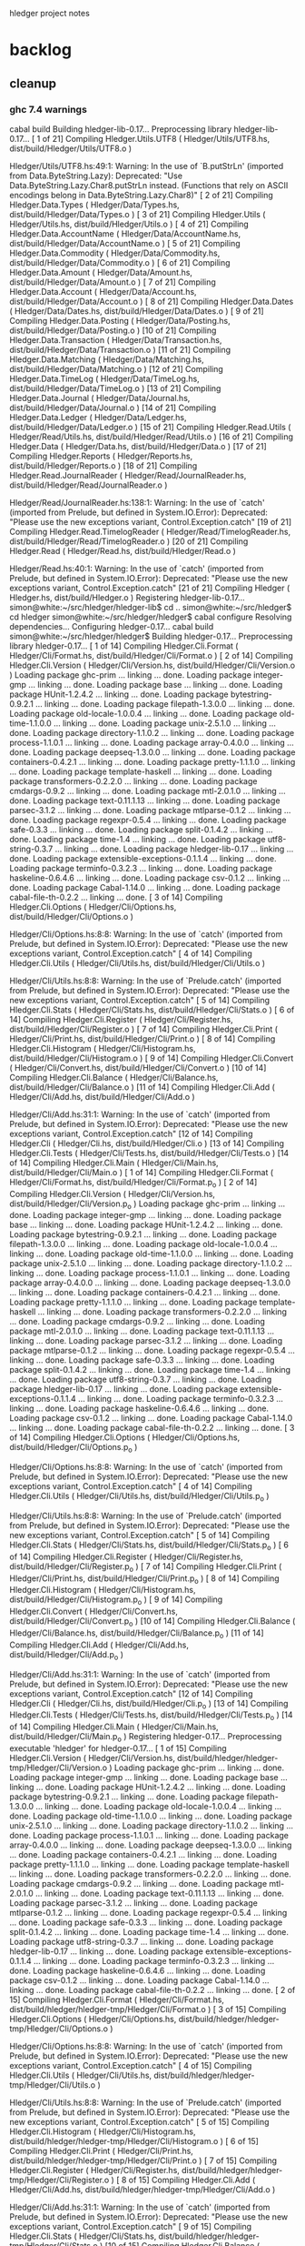 hledger project notes

* backlog
** cleanup
*** ghc 7.4 warnings
 cabal build
Building hledger-lib-0.17...
Preprocessing library hledger-lib-0.17...
[ 1 of 21] Compiling Hledger.Utils.UTF8 ( Hledger/Utils/UTF8.hs, dist/build/Hledger/Utils/UTF8.o )

Hledger/Utils/UTF8.hs:49:1:
    Warning: In the use of `B.putStrLn'
             (imported from Data.ByteString.Lazy):
             Deprecated: "Use Data.ByteString.Lazy.Char8.putStrLn instead. (Functions that rely on ASCII encodings belong in Data.ByteString.Lazy.Char8)"
[ 2 of 21] Compiling Hledger.Data.Types ( Hledger/Data/Types.hs, dist/build/Hledger/Data/Types.o )
[ 3 of 21] Compiling Hledger.Utils    ( Hledger/Utils.hs, dist/build/Hledger/Utils.o )
[ 4 of 21] Compiling Hledger.Data.AccountName ( Hledger/Data/AccountName.hs, dist/build/Hledger/Data/AccountName.o )
[ 5 of 21] Compiling Hledger.Data.Commodity ( Hledger/Data/Commodity.hs, dist/build/Hledger/Data/Commodity.o )
[ 6 of 21] Compiling Hledger.Data.Amount ( Hledger/Data/Amount.hs, dist/build/Hledger/Data/Amount.o )
[ 7 of 21] Compiling Hledger.Data.Account ( Hledger/Data/Account.hs, dist/build/Hledger/Data/Account.o )
[ 8 of 21] Compiling Hledger.Data.Dates ( Hledger/Data/Dates.hs, dist/build/Hledger/Data/Dates.o )
[ 9 of 21] Compiling Hledger.Data.Posting ( Hledger/Data/Posting.hs, dist/build/Hledger/Data/Posting.o )
[10 of 21] Compiling Hledger.Data.Transaction ( Hledger/Data/Transaction.hs, dist/build/Hledger/Data/Transaction.o )
[11 of 21] Compiling Hledger.Data.Matching ( Hledger/Data/Matching.hs, dist/build/Hledger/Data/Matching.o )
[12 of 21] Compiling Hledger.Data.TimeLog ( Hledger/Data/TimeLog.hs, dist/build/Hledger/Data/TimeLog.o )
[13 of 21] Compiling Hledger.Data.Journal ( Hledger/Data/Journal.hs, dist/build/Hledger/Data/Journal.o )
[14 of 21] Compiling Hledger.Data.Ledger ( Hledger/Data/Ledger.hs, dist/build/Hledger/Data/Ledger.o )
[15 of 21] Compiling Hledger.Read.Utils ( Hledger/Read/Utils.hs, dist/build/Hledger/Read/Utils.o )
[16 of 21] Compiling Hledger.Data     ( Hledger/Data.hs, dist/build/Hledger/Data.o )
[17 of 21] Compiling Hledger.Reports  ( Hledger/Reports.hs, dist/build/Hledger/Reports.o )
[18 of 21] Compiling Hledger.Read.JournalReader ( Hledger/Read/JournalReader.hs, dist/build/Hledger/Read/JournalReader.o )

Hledger/Read/JournalReader.hs:138:1:
    Warning: In the use of `catch'
             (imported from Prelude, but defined in System.IO.Error):
             Deprecated: "Please use the new exceptions variant, Control.Exception.catch"
[19 of 21] Compiling Hledger.Read.TimelogReader ( Hledger/Read/TimelogReader.hs, dist/build/Hledger/Read/TimelogReader.o )
[20 of 21] Compiling Hledger.Read     ( Hledger/Read.hs, dist/build/Hledger/Read.o )

Hledger/Read.hs:40:1:
    Warning: In the use of `catch'
             (imported from Prelude, but defined in System.IO.Error):
             Deprecated: "Please use the new exceptions variant, Control.Exception.catch"
[21 of 21] Compiling Hledger          ( Hledger.hs, dist/build/Hledger.o )
Registering hledger-lib-0.17...
simon@white:~/src/hledger/hledger-lib$ cd ..
simon@white:~/src/hledger$ cd hledger
simon@white:~/src/hledger/hledger$ cabal configure
Resolving dependencies...
Configuring hledger-0.17...
cabal build
simon@white:~/src/hledger/hledger$ Building hledger-0.17...
Preprocessing library hledger-0.17...
[ 1 of 14] Compiling Hledger.Cli.Format ( Hledger/Cli/Format.hs, dist/build/Hledger/Cli/Format.o )
[ 2 of 14] Compiling Hledger.Cli.Version ( Hledger/Cli/Version.hs, dist/build/Hledger/Cli/Version.o )
Loading package ghc-prim ... linking ... done.
Loading package integer-gmp ... linking ... done.
Loading package base ... linking ... done.
Loading package HUnit-1.2.4.2 ... linking ... done.
Loading package bytestring-0.9.2.1 ... linking ... done.
Loading package filepath-1.3.0.0 ... linking ... done.
Loading package old-locale-1.0.0.4 ... linking ... done.
Loading package old-time-1.1.0.0 ... linking ... done.
Loading package unix-2.5.1.0 ... linking ... done.
Loading package directory-1.1.0.2 ... linking ... done.
Loading package process-1.1.0.1 ... linking ... done.
Loading package array-0.4.0.0 ... linking ... done.
Loading package deepseq-1.3.0.0 ... linking ... done.
Loading package containers-0.4.2.1 ... linking ... done.
Loading package pretty-1.1.1.0 ... linking ... done.
Loading package template-haskell ... linking ... done.
Loading package transformers-0.2.2.0 ... linking ... done.
Loading package cmdargs-0.9.2 ... linking ... done.
Loading package mtl-2.0.1.0 ... linking ... done.
Loading package text-0.11.1.13 ... linking ... done.
Loading package parsec-3.1.2 ... linking ... done.
Loading package mtlparse-0.1.2 ... linking ... done.
Loading package regexpr-0.5.4 ... linking ... done.
Loading package safe-0.3.3 ... linking ... done.
Loading package split-0.1.4.2 ... linking ... done.
Loading package time-1.4 ... linking ... done.
Loading package utf8-string-0.3.7 ... linking ... done.
Loading package hledger-lib-0.17 ... linking ... done.
Loading package extensible-exceptions-0.1.1.4 ... linking ... done.
Loading package terminfo-0.3.2.3 ... linking ... done.
Loading package haskeline-0.6.4.6 ... linking ... done.
Loading package csv-0.1.2 ... linking ... done.
Loading package Cabal-1.14.0 ... linking ... done.
Loading package cabal-file-th-0.2.2 ... linking ... done.
[ 3 of 14] Compiling Hledger.Cli.Options ( Hledger/Cli/Options.hs, dist/build/Hledger/Cli/Options.o )

Hledger/Cli/Options.hs:8:8:
    Warning: In the use of `catch'
             (imported from Prelude, but defined in System.IO.Error):
             Deprecated: "Please use the new exceptions variant, Control.Exception.catch"
[ 4 of 14] Compiling Hledger.Cli.Utils ( Hledger/Cli/Utils.hs, dist/build/Hledger/Cli/Utils.o )

Hledger/Cli/Utils.hs:8:8:
    Warning: In the use of `Prelude.catch'
             (imported from Prelude, but defined in System.IO.Error):
             Deprecated: "Please use the new exceptions variant, Control.Exception.catch"
[ 5 of 14] Compiling Hledger.Cli.Stats ( Hledger/Cli/Stats.hs, dist/build/Hledger/Cli/Stats.o )
[ 6 of 14] Compiling Hledger.Cli.Register ( Hledger/Cli/Register.hs, dist/build/Hledger/Cli/Register.o )
[ 7 of 14] Compiling Hledger.Cli.Print ( Hledger/Cli/Print.hs, dist/build/Hledger/Cli/Print.o )
[ 8 of 14] Compiling Hledger.Cli.Histogram ( Hledger/Cli/Histogram.hs, dist/build/Hledger/Cli/Histogram.o )
[ 9 of 14] Compiling Hledger.Cli.Convert ( Hledger/Cli/Convert.hs, dist/build/Hledger/Cli/Convert.o )
[10 of 14] Compiling Hledger.Cli.Balance ( Hledger/Cli/Balance.hs, dist/build/Hledger/Cli/Balance.o )
[11 of 14] Compiling Hledger.Cli.Add  ( Hledger/Cli/Add.hs, dist/build/Hledger/Cli/Add.o )

Hledger/Cli/Add.hs:31:1:
    Warning: In the use of `catch'
             (imported from Prelude, but defined in System.IO.Error):
             Deprecated: "Please use the new exceptions variant, Control.Exception.catch"
[12 of 14] Compiling Hledger.Cli      ( Hledger/Cli.hs, dist/build/Hledger/Cli.o )
[13 of 14] Compiling Hledger.Cli.Tests ( Hledger/Cli/Tests.hs, dist/build/Hledger/Cli/Tests.o )
[14 of 14] Compiling Hledger.Cli.Main ( Hledger/Cli/Main.hs, dist/build/Hledger/Cli/Main.o )
[ 1 of 14] Compiling Hledger.Cli.Format ( Hledger/Cli/Format.hs, dist/build/Hledger/Cli/Format.p_o )
[ 2 of 14] Compiling Hledger.Cli.Version ( Hledger/Cli/Version.hs, dist/build/Hledger/Cli/Version.p_o )
Loading package ghc-prim ... linking ... done.
Loading package integer-gmp ... linking ... done.
Loading package base ... linking ... done.
Loading package HUnit-1.2.4.2 ... linking ... done.
Loading package bytestring-0.9.2.1 ... linking ... done.
Loading package filepath-1.3.0.0 ... linking ... done.
Loading package old-locale-1.0.0.4 ... linking ... done.
Loading package old-time-1.1.0.0 ... linking ... done.
Loading package unix-2.5.1.0 ... linking ... done.
Loading package directory-1.1.0.2 ... linking ... done.
Loading package process-1.1.0.1 ... linking ... done.
Loading package array-0.4.0.0 ... linking ... done.
Loading package deepseq-1.3.0.0 ... linking ... done.
Loading package containers-0.4.2.1 ... linking ... done.
Loading package pretty-1.1.1.0 ... linking ... done.
Loading package template-haskell ... linking ... done.
Loading package transformers-0.2.2.0 ... linking ... done.
Loading package cmdargs-0.9.2 ... linking ... done.
Loading package mtl-2.0.1.0 ... linking ... done.
Loading package text-0.11.1.13 ... linking ... done.
Loading package parsec-3.1.2 ... linking ... done.
Loading package mtlparse-0.1.2 ... linking ... done.
Loading package regexpr-0.5.4 ... linking ... done.
Loading package safe-0.3.3 ... linking ... done.
Loading package split-0.1.4.2 ... linking ... done.
Loading package time-1.4 ... linking ... done.
Loading package utf8-string-0.3.7 ... linking ... done.
Loading package hledger-lib-0.17 ... linking ... done.
Loading package extensible-exceptions-0.1.1.4 ... linking ... done.
Loading package terminfo-0.3.2.3 ... linking ... done.
Loading package haskeline-0.6.4.6 ... linking ... done.
Loading package csv-0.1.2 ... linking ... done.
Loading package Cabal-1.14.0 ... linking ... done.
Loading package cabal-file-th-0.2.2 ... linking ... done.
[ 3 of 14] Compiling Hledger.Cli.Options ( Hledger/Cli/Options.hs, dist/build/Hledger/Cli/Options.p_o )

Hledger/Cli/Options.hs:8:8:
    Warning: In the use of `catch'
             (imported from Prelude, but defined in System.IO.Error):
             Deprecated: "Please use the new exceptions variant, Control.Exception.catch"
[ 4 of 14] Compiling Hledger.Cli.Utils ( Hledger/Cli/Utils.hs, dist/build/Hledger/Cli/Utils.p_o )

Hledger/Cli/Utils.hs:8:8:
    Warning: In the use of `Prelude.catch'
             (imported from Prelude, but defined in System.IO.Error):
             Deprecated: "Please use the new exceptions variant, Control.Exception.catch"
[ 5 of 14] Compiling Hledger.Cli.Stats ( Hledger/Cli/Stats.hs, dist/build/Hledger/Cli/Stats.p_o )
[ 6 of 14] Compiling Hledger.Cli.Register ( Hledger/Cli/Register.hs, dist/build/Hledger/Cli/Register.p_o )
[ 7 of 14] Compiling Hledger.Cli.Print ( Hledger/Cli/Print.hs, dist/build/Hledger/Cli/Print.p_o )
[ 8 of 14] Compiling Hledger.Cli.Histogram ( Hledger/Cli/Histogram.hs, dist/build/Hledger/Cli/Histogram.p_o )
[ 9 of 14] Compiling Hledger.Cli.Convert ( Hledger/Cli/Convert.hs, dist/build/Hledger/Cli/Convert.p_o )
[10 of 14] Compiling Hledger.Cli.Balance ( Hledger/Cli/Balance.hs, dist/build/Hledger/Cli/Balance.p_o )
[11 of 14] Compiling Hledger.Cli.Add  ( Hledger/Cli/Add.hs, dist/build/Hledger/Cli/Add.p_o )

Hledger/Cli/Add.hs:31:1:
    Warning: In the use of `catch'
             (imported from Prelude, but defined in System.IO.Error):
             Deprecated: "Please use the new exceptions variant, Control.Exception.catch"
[12 of 14] Compiling Hledger.Cli      ( Hledger/Cli.hs, dist/build/Hledger/Cli.p_o )
[13 of 14] Compiling Hledger.Cli.Tests ( Hledger/Cli/Tests.hs, dist/build/Hledger/Cli/Tests.p_o )
[14 of 14] Compiling Hledger.Cli.Main ( Hledger/Cli/Main.hs, dist/build/Hledger/Cli/Main.p_o )
Registering hledger-0.17...
Preprocessing executable 'hledger' for hledger-0.17...
[ 1 of 15] Compiling Hledger.Cli.Version ( Hledger/Cli/Version.hs, dist/build/hledger/hledger-tmp/Hledger/Cli/Version.o )
Loading package ghc-prim ... linking ... done.
Loading package integer-gmp ... linking ... done.
Loading package base ... linking ... done.
Loading package HUnit-1.2.4.2 ... linking ... done.
Loading package bytestring-0.9.2.1 ... linking ... done.
Loading package filepath-1.3.0.0 ... linking ... done.
Loading package old-locale-1.0.0.4 ... linking ... done.
Loading package old-time-1.1.0.0 ... linking ... done.
Loading package unix-2.5.1.0 ... linking ... done.
Loading package directory-1.1.0.2 ... linking ... done.
Loading package process-1.1.0.1 ... linking ... done.
Loading package array-0.4.0.0 ... linking ... done.
Loading package deepseq-1.3.0.0 ... linking ... done.
Loading package containers-0.4.2.1 ... linking ... done.
Loading package pretty-1.1.1.0 ... linking ... done.
Loading package template-haskell ... linking ... done.
Loading package transformers-0.2.2.0 ... linking ... done.
Loading package cmdargs-0.9.2 ... linking ... done.
Loading package mtl-2.0.1.0 ... linking ... done.
Loading package text-0.11.1.13 ... linking ... done.
Loading package parsec-3.1.2 ... linking ... done.
Loading package mtlparse-0.1.2 ... linking ... done.
Loading package regexpr-0.5.4 ... linking ... done.
Loading package safe-0.3.3 ... linking ... done.
Loading package split-0.1.4.2 ... linking ... done.
Loading package time-1.4 ... linking ... done.
Loading package utf8-string-0.3.7 ... linking ... done.
Loading package hledger-lib-0.17 ... linking ... done.
Loading package extensible-exceptions-0.1.1.4 ... linking ... done.
Loading package terminfo-0.3.2.3 ... linking ... done.
Loading package haskeline-0.6.4.6 ... linking ... done.
Loading package csv-0.1.2 ... linking ... done.
Loading package Cabal-1.14.0 ... linking ... done.
Loading package cabal-file-th-0.2.2 ... linking ... done.
[ 2 of 15] Compiling Hledger.Cli.Format ( Hledger/Cli/Format.hs, dist/build/hledger/hledger-tmp/Hledger/Cli/Format.o )
[ 3 of 15] Compiling Hledger.Cli.Options ( Hledger/Cli/Options.hs, dist/build/hledger/hledger-tmp/Hledger/Cli/Options.o )

Hledger/Cli/Options.hs:8:8:
    Warning: In the use of `catch'
             (imported from Prelude, but defined in System.IO.Error):
             Deprecated: "Please use the new exceptions variant, Control.Exception.catch"
[ 4 of 15] Compiling Hledger.Cli.Utils ( Hledger/Cli/Utils.hs, dist/build/hledger/hledger-tmp/Hledger/Cli/Utils.o )

Hledger/Cli/Utils.hs:8:8:
    Warning: In the use of `Prelude.catch'
             (imported from Prelude, but defined in System.IO.Error):
             Deprecated: "Please use the new exceptions variant, Control.Exception.catch"
[ 5 of 15] Compiling Hledger.Cli.Histogram ( Hledger/Cli/Histogram.hs, dist/build/hledger/hledger-tmp/Hledger/Cli/Histogram.o )
[ 6 of 15] Compiling Hledger.Cli.Print ( Hledger/Cli/Print.hs, dist/build/hledger/hledger-tmp/Hledger/Cli/Print.o )
[ 7 of 15] Compiling Hledger.Cli.Register ( Hledger/Cli/Register.hs, dist/build/hledger/hledger-tmp/Hledger/Cli/Register.o )
[ 8 of 15] Compiling Hledger.Cli.Add  ( Hledger/Cli/Add.hs, dist/build/hledger/hledger-tmp/Hledger/Cli/Add.o )

Hledger/Cli/Add.hs:31:1:
    Warning: In the use of `catch'
             (imported from Prelude, but defined in System.IO.Error):
             Deprecated: "Please use the new exceptions variant, Control.Exception.catch"
[ 9 of 15] Compiling Hledger.Cli.Stats ( Hledger/Cli/Stats.hs, dist/build/hledger/hledger-tmp/Hledger/Cli/Stats.o )
[10 of 15] Compiling Hledger.Cli.Balance ( Hledger/Cli/Balance.hs, dist/build/hledger/hledger-tmp/Hledger/Cli/Balance.o )
[11 of 15] Compiling Hledger.Cli.Convert ( Hledger/Cli/Convert.hs, dist/build/hledger/hledger-tmp/Hledger/Cli/Convert.o )
[12 of 15] Compiling Hledger.Cli      ( Hledger/Cli.hs, dist/build/hledger/hledger-tmp/Hledger/Cli.o )
[13 of 15] Compiling Hledger.Cli.Tests ( Hledger/Cli/Tests.hs, dist/build/hledger/hledger-tmp/Hledger/Cli/Tests.o )
[14 of 15] Compiling Hledger.Cli.Main ( Hledger/Cli/Main.hs, dist/build/hledger/hledger-tmp/Hledger/Cli/Main.o )
[15 of 15] Compiling Main             ( hledger-cli.hs, dist/build/hledger/hledger-tmp/Main.o )
Linking dist/build/hledger/hledger ...

*** ghc 7.2 warnings
**** utf8
***** [ 2 of 36] Compiling Hledger.Utils.UTF8 ( ../hledger-lib/Hledger/Utils/UTF8.hs, ../hledger-lib/Hledger/Utils/UTF8.o )

../hledger-lib/Hledger/Utils/UTF8.hs:49:1:
    Warning: In the use of `B.putStrLn'
             (imported from Data.ByteString.Lazy):
             Deprecated: "Use Data.ByteString.Lazy.Char8.putStrLn instead. (Functions that rely on ASCII encodings belong in Data.ByteString.Lazy.Char8)"
**** hledger
cd hledger; sp --no-exts --no-default-map ghc --make hledger-cli.hs -o ../bin/hledger -DMAKE -W -fwarn-tabs  -i../hledger-lib -i../hledger -i../hledger-web  -L/usr/lib -DPATCHLEVEL=38 --run test
[ 1 of 36] Compiling Hledger.Cli.Format ( Hledger/Cli/Format.hs, Hledger/Cli/Format.o )
[ 2 of 36] Compiling Hledger.Utils.UTF8 ( ../hledger-lib/Hledger/Utils/UTF8.hs, ../hledger-lib/Hledger/Utils/UTF8.o )

../hledger-lib/Hledger/Utils/UTF8.hs:49:1:
    Warning: In the use of `B.putStrLn'
             (imported from Data.ByteString.Lazy):
             Deprecated: "Use Data.ByteString.Lazy.Char8.putStrLn instead. (Functions that rely on ASCII encodings belong in Data.ByteString.Lazy.Char8)"
[ 3 of 36] Compiling Hledger.Utils    ( ../hledger-lib/Hledger/Utils.hs, ../hledger-lib/Hledger/Utils.o )
[ 4 of 36] Compiling Hledger.Cli.Version ( Hledger/Cli/Version.hs, Hledger/Cli/Version.o )
Loading package ghc-prim ... linking ... done.
Loading package integer-gmp ... linking ... done.
Loading package base ... linking ... done.
Loading package ffi-1.0 ... linking ... done.
Loading package array-0.3.0.3 ... linking ... done.
Loading package containers-0.4.1.0 ... linking ... done.
Loading package filepath-1.2.0.1 ... linking ... done.
Loading package old-locale-1.0.0.3 ... linking ... done.
Loading package old-time-1.0.0.7 ... linking ... done.
Loading package unix-2.5.0.0 ... linking ... done.
Loading package directory-1.1.0.1 ... linking ... done.
Loading package pretty-1.1.0.0 ... linking ... done.
Loading package process-1.1.0.0 ... linking ... done.
Loading package Cabal-1.12.0 ... linking ... done.
Loading package template-haskell ... linking ... done.
Loading package cabal-file-th-0.2.1 ... linking ... done.
[ 5 of 36] Compiling Hledger.Data.Types ( ../hledger-lib/Hledger/Data/Types.hs, ../hledger-lib/Hledger/Data/Types.o )
[ 6 of 36] Compiling Hledger.Data.Dates ( ../hledger-lib/Hledger/Data/Dates.hs, ../hledger-lib/Hledger/Data/Dates.o )
[ 7 of 36] Compiling Hledger.Data.Commodity ( ../hledger-lib/Hledger/Data/Commodity.hs, ../hledger-lib/Hledger/Data/Commodity.o )
[ 8 of 36] Compiling Hledger.Data.Amount ( ../hledger-lib/Hledger/Data/Amount.hs, ../hledger-lib/Hledger/Data/Amount.o )
[ 9 of 36] Compiling Hledger.Data.AccountName ( ../hledger-lib/Hledger/Data/AccountName.hs, ../hledger-lib/Hledger/Data/AccountName.o )
[10 of 36] Compiling Hledger.Data.Posting ( ../hledger-lib/Hledger/Data/Posting.hs, ../hledger-lib/Hledger/Data/Posting.o )
[11 of 36] Compiling Hledger.Data.Transaction ( ../hledger-lib/Hledger/Data/Transaction.hs, ../hledger-lib/Hledger/Data/Transaction.o )
[12 of 36] Compiling Hledger.Data.TimeLog ( ../hledger-lib/Hledger/Data/TimeLog.hs, ../hledger-lib/Hledger/Data/TimeLog.o )
[13 of 36] Compiling Hledger.Data.Matching ( ../hledger-lib/Hledger/Data/Matching.hs, ../hledger-lib/Hledger/Data/Matching.o )
[14 of 36] Compiling Hledger.Data.Journal ( ../hledger-lib/Hledger/Data/Journal.hs, ../hledger-lib/Hledger/Data/Journal.o )
[15 of 36] Compiling Hledger.Read.Utils ( ../hledger-lib/Hledger/Read/Utils.hs, ../hledger-lib/Hledger/Read/Utils.o )
[16 of 36] Compiling Hledger.Data.Account ( ../hledger-lib/Hledger/Data/Account.hs, ../hledger-lib/Hledger/Data/Account.o )
[17 of 36] Compiling Hledger.Data.Ledger ( ../hledger-lib/Hledger/Data/Ledger.hs, ../hledger-lib/Hledger/Data/Ledger.o )
[18 of 36] Compiling Hledger.Data     ( ../hledger-lib/Hledger/Data.hs, ../hledger-lib/Hledger/Data.o )
[19 of 36] Compiling Hledger.Read.JournalReader ( ../hledger-lib/Hledger/Read/JournalReader.hs, ../hledger-lib/Hledger/Read/JournalReader.o )

../hledger-lib/Hledger/Read/JournalReader.hs:138:1:
    Warning: In the use of `catch'
             (imported from Prelude, but defined in System.IO.Error):
             Deprecated: "Please use the new exceptions variant, Control.Exception.catch"
[20 of 36] Compiling Hledger.Read.TimelogReader ( ../hledger-lib/Hledger/Read/TimelogReader.hs, ../hledger-lib/Hledger/Read/TimelogReader.o )
[21 of 36] Compiling Hledger.Read     ( ../hledger-lib/Hledger/Read.hs, ../hledger-lib/Hledger/Read.o )

../hledger-lib/Hledger/Read.hs:40:1:
    Warning: In the use of `catch'
             (imported from Prelude, but defined in System.IO.Error):
             Deprecated: "Please use the new exceptions variant, Control.Exception.catch"
[22 of 36] Compiling Hledger.Reports  ( ../hledger-lib/Hledger/Reports.hs, ../hledger-lib/Hledger/Reports.o )
[23 of 36] Compiling Hledger          ( ../hledger-lib/Hledger.hs, ../hledger-lib/Hledger.o )
[24 of 36] Compiling Hledger.Cli.Options ( Hledger/Cli/Options.hs, Hledger/Cli/Options.o )

Implicit import declaration:
    Warning: In the use of `catch'
             (imported from Prelude, but defined in System.IO.Error):
             Deprecated: "Please use the new exceptions variant, Control.Exception.catch"
[25 of 36] Compiling Hledger.Cli.Utils ( Hledger/Cli/Utils.hs, Hledger/Cli/Utils.o )

Implicit import declaration:
    Warning: In the use of `Prelude.catch'
             (imported from Prelude, but defined in System.IO.Error):
             Deprecated: "Please use the new exceptions variant, Control.Exception.catch"
[26 of 36] Compiling Hledger.Cli.Histogram ( Hledger/Cli/Histogram.hs, Hledger/Cli/Histogram.o )
[27 of 36] Compiling Hledger.Cli.Balance ( Hledger/Cli/Balance.hs, Hledger/Cli/Balance.o )
[28 of 36] Compiling Hledger.Cli.Convert ( Hledger/Cli/Convert.hs, Hledger/Cli/Convert.o )
[29 of 36] Compiling Hledger.Cli.Print ( Hledger/Cli/Print.hs, Hledger/Cli/Print.o )
[30 of 36] Compiling Hledger.Cli.Register ( Hledger/Cli/Register.hs, Hledger/Cli/Register.o )
[31 of 36] Compiling Hledger.Cli.Add  ( Hledger/Cli/Add.hs, Hledger/Cli/Add.o )

Hledger/Cli/Add.hs:31:1:
    Warning: In the use of `catch'
             (imported from Prelude, but defined in System.IO.Error):
             Deprecated: "Please use the new exceptions variant, Control.Exception.catch"
[32 of 36] Compiling Hledger.Cli.Stats ( Hledger/Cli/Stats.hs, Hledger/Cli/Stats.o )
[33 of 36] Compiling Hledger.Cli      ( Hledger/Cli.hs, Hledger/Cli.o )
[34 of 36] Compiling Hledger.Cli.Tests ( Hledger/Cli/Tests.hs, Hledger/Cli/Tests.o )
[35 of 36] Compiling Hledger.Cli.Main ( Hledger/Cli/Main.hs, Hledger/Cli/Main.o )
[36 of 36] Compiling Main             ( hledger-cli.hs, hledger-cli.o )
Linking ../bin/hledger.sp.new ...
New executable. (Re-) starting
Cases: 106  Tried: 106  Errors: 0  Failures: 0

**** hledger-web
(ghc7.2-hledger)simon@white:~/src/hledger$ make bin/hledger-web
cd hledger-web; ghc --make hledger-web.hs -o ../bin/hledger-web -DMAKE -W -fwarn-tabs  -i../hledger-lib -i../hledger -i../hledger-web  -L/usr/lib -DPATCHLEVEL=39
[ 1 of 41] Compiling Hledger.Cli.Format ( ../hledger/Hledger/Cli/Format.hs, ../hledger/Hledger/Cli/Format.o )
[ 2 of 41] Compiling Hledger.Data.Types ( ../hledger-lib/Hledger/Data/Types.hs, ../hledger-lib/Hledger/Data/Types.o )
[ 3 of 41] Compiling Hledger.Web.Settings ( Hledger/Web/Settings.hs, Hledger/Web/Settings.o )
Loading package ghc-prim ... linking ... done.
Loading package integer-gmp ... linking ... done.
Loading package base ... linking ... done.
Loading package ffi-1.0 ... linking ... done.
Loading package bytestring-0.9.2.0 ... linking ... done.
Loading package transformers-0.2.2.0 ... linking ... done.
Loading package mtl-2.0.1.0 ... linking ... done.
Loading package array-0.3.0.3 ... linking ... done.
Loading package deepseq-1.2.0.1 ... linking ... done.
Loading package text-0.11.1.13 ... linking ... done.
Loading package parsec-3.1.2 ... linking ... done.
Loading package containers-0.4.1.0 ... linking ... done.
Loading package pretty-1.1.0.0 ... linking ... done.
Loading package template-haskell ... linking ... done.
Loading package shakespeare-0.10.2 ... linking ... done.
Loading package shakespeare-text-0.10.3 ... linking ... done.

Hledger/Web/Settings.hs:124:19:
    Warning: Deprecated syntax:
               quasiquotes no longer need a dollar sign: $st
[ 4 of 41] Compiling Hledger.Web.Settings.StaticFiles ( Hledger/Web/Settings/StaticFiles.hs, Hledger/Web/Settings/StaticFiles.o )
Loading package base64-bytestring-0.1.1.0 ... linking ... done.
Loading package cereal-0.3.5.1 ... linking ... done.
Loading package filepath-1.2.0.1 ... linking ... done.
Loading package old-locale-1.0.0.3 ... linking ... done.
Loading package old-time-1.0.0.7 ... linking ... done.
Loading package unix-2.5.0.0 ... linking ... done.
Loading package directory-1.1.0.1 ... linking ... done.
Loading package enumerator-0.4.18 ... linking ... done.
Loading package file-embed-0.0.4.1 ... linking ... done.
Loading package blaze-builder-0.3.1.0 ... linking ... done.
Loading package hashable-1.1.2.2 ... linking ... done.
Loading package case-insensitive-0.4.0.1 ... linking ... done.
Loading package http-types-0.6.8 ... linking ... done.
Loading package binary-0.5.0.2 ... linking ... done.
Loading package entropy-0.2.1 ... linking ... done.
Loading package largeword-1.0.1 ... linking ... done.
Loading package dlist-0.5 ... linking ... done.
Loading package data-default-0.3.0 ... linking ... done.
Loading package semigroups-0.8 ... linking ... done.
Loading package tagged-0.2.3.1 ... linking ... done.
Loading package crypto-api-0.8 ... linking ... done.
Loading package pureMD5-2.1.0.3 ... linking ... done.
Loading package unix-compat-0.3.0.1 ... linking ... done.
Loading package network-2.3.0.8 ... linking ... done.
Loading package wai-0.4.3 ... linking ... done.
Loading package blaze-html-0.4.3.1 ... linking ... done.
Loading package cryptohash-0.7.4 ... linking ... done.
Loading package attoparsec-0.10.1.0 ... linking ... done.
Loading package http-date-0.0.1 ... linking ... done.
Loading package time-1.2.0.5 ... linking ... done.
Loading package wai-app-static-0.3.5.1 ... linking ... done.
Loading package syb-0.3.6 ... linking ... done.
Loading package unordered-containers-0.1.4.6 ... linking ... done.
Loading package primitive-0.4.1 ... linking ... done.
Loading package vector-0.9.1 ... linking ... done.
Loading package aeson-0.6.0.0 ... linking ... done.
Loading package crypto-pubkey-types-0.1.0 ... linking ... done.
Loading package cryptocipher-0.3.0 ... linking ... done.
Loading package random-1.0.1.1 ... linking ... done.
Loading package cprng-aes-0.2.3 ... linking ... done.
Loading package skein-0.1.0.4 ... linking ... done.
Loading package clientsession-0.7.3.6 ... linking ... done.
Loading package cookie-0.3.0.2 ... linking ... done.
Loading package failure-0.1.2 ... linking ... done.
Loading package data-object-0.3.1.9 ... linking ... done.
Loading package base-unicode-symbols-0.2.2.3 ... linking ... done.
Loading package transformers-base-0.4.1 ... linking ... done.
Loading package monad-control-0.3.1 ... linking ... done.
Loading package lifted-base-0.1.0.3 ... linking ... done.
Loading package conduit-0.1.1.1 ... linking ... done.
Loading package attempt-0.3.1.1 ... linking ... done.
Loading package convertible-text-0.4.0.2 ... linking ... done.
Loading package yaml-0.5.1.2 ... linking ... done.
Loading package data-object-yaml-0.3.4.1 ... linking ... done.
Loading package fast-logger-0.0.1 ... linking ... done.
Loading package process-1.1.0.0 ... linking ... done.
Loading package hamlet-0.10.7.1 ... linking ... done.
Loading package path-pieces-0.0.0 ... linking ... done.
Loading package shakespeare-css-0.10.6 ... linking ... done.
Loading package shakespeare-i18n-0.0.0 ... linking ... done.
Loading package shakespeare-js-0.10.4 ... linking ... done.
Loading package blaze-builder-enumerator-0.2.0.3 ... linking ... done.
Loading package zlib-0.5.3.2 ... linking ... done.
Loading package zlib-bindings-0.0.3 ... linking ... done.
Loading package zlib-enum-0.2.1 ... linking ... done.
Loading package wai-extra-0.4.6 ... linking ... done.
Loading package byteorder-1.0.3 ... linking ... done.
Loading package wai-logger-0.1.2 ... linking ... done.
Loading package yesod-core-0.9.4.1 ... linking ... done.
Loading package yesod-static-0.3.2.1 ... linking ... done.
[ 5 of 41] Compiling Hledger.Utils.UTF8 ( ../hledger-lib/Hledger/Utils/UTF8.hs, ../hledger-lib/Hledger/Utils/UTF8.o )

../hledger-lib/Hledger/Utils/UTF8.hs:49:1:
    Warning: In the use of `B.putStrLn'
             (imported from Data.ByteString.Lazy):
             Deprecated: "Use Data.ByteString.Lazy.Char8.putStrLn instead. (Functions that rely on ASCII encodings belong in Data.ByteString.Lazy.Char8)"
[ 6 of 41] Compiling Hledger.Utils    ( ../hledger-lib/Hledger/Utils.hs, ../hledger-lib/Hledger/Utils.o )
[ 7 of 41] Compiling Hledger.Data.AccountName ( ../hledger-lib/Hledger/Data/AccountName.hs, ../hledger-lib/Hledger/Data/AccountName.o )
[ 8 of 41] Compiling Hledger.Data.Commodity ( ../hledger-lib/Hledger/Data/Commodity.hs, ../hledger-lib/Hledger/Data/Commodity.o )
[ 9 of 41] Compiling Hledger.Data.Amount ( ../hledger-lib/Hledger/Data/Amount.hs, ../hledger-lib/Hledger/Data/Amount.o )
[10 of 41] Compiling Hledger.Data.Account ( ../hledger-lib/Hledger/Data/Account.hs, ../hledger-lib/Hledger/Data/Account.o )
[11 of 41] Compiling Hledger.Data.Dates ( ../hledger-lib/Hledger/Data/Dates.hs, ../hledger-lib/Hledger/Data/Dates.o )
[12 of 41] Compiling Hledger.Data.Posting ( ../hledger-lib/Hledger/Data/Posting.hs, ../hledger-lib/Hledger/Data/Posting.o )
[13 of 41] Compiling Hledger.Data.Transaction ( ../hledger-lib/Hledger/Data/Transaction.hs, ../hledger-lib/Hledger/Data/Transaction.o )
[14 of 41] Compiling Hledger.Data.Matching ( ../hledger-lib/Hledger/Data/Matching.hs, ../hledger-lib/Hledger/Data/Matching.o )
[15 of 41] Compiling Hledger.Data.TimeLog ( ../hledger-lib/Hledger/Data/TimeLog.hs, ../hledger-lib/Hledger/Data/TimeLog.o )
[16 of 41] Compiling Hledger.Data.Journal ( ../hledger-lib/Hledger/Data/Journal.hs, ../hledger-lib/Hledger/Data/Journal.o )
[17 of 41] Compiling Hledger.Data.Ledger ( ../hledger-lib/Hledger/Data/Ledger.hs, ../hledger-lib/Hledger/Data/Ledger.o )
[18 of 41] Compiling Hledger.Data     ( ../hledger-lib/Hledger/Data.hs, ../hledger-lib/Hledger/Data.o )
[19 of 41] Compiling Hledger.Read.Utils ( ../hledger-lib/Hledger/Read/Utils.hs, ../hledger-lib/Hledger/Read/Utils.o )
[20 of 41] Compiling Hledger.Read.JournalReader ( ../hledger-lib/Hledger/Read/JournalReader.hs, ../hledger-lib/Hledger/Read/JournalReader.o )

../hledger-lib/Hledger/Read/JournalReader.hs:138:1:
    Warning: In the use of `catch'
             (imported from Prelude, but defined in System.IO.Error):
             Deprecated: "Please use the new exceptions variant, Control.Exception.catch"
[21 of 41] Compiling Hledger.Read.TimelogReader ( ../hledger-lib/Hledger/Read/TimelogReader.hs, ../hledger-lib/Hledger/Read/TimelogReader.o )
[22 of 41] Compiling Hledger.Read     ( ../hledger-lib/Hledger/Read.hs, ../hledger-lib/Hledger/Read.o )

../hledger-lib/Hledger/Read.hs:40:1:
    Warning: In the use of `catch'
             (imported from Prelude, but defined in System.IO.Error):
             Deprecated: "Please use the new exceptions variant, Control.Exception.catch"
[23 of 41] Compiling Hledger.Reports  ( ../hledger-lib/Hledger/Reports.hs, ../hledger-lib/Hledger/Reports.o )
[24 of 41] Compiling Hledger.Cli.Version ( ../hledger/Hledger/Cli/Version.hs, ../hledger/Hledger/Cli/Version.o )
Loading package Cabal-1.12.0 ... linking ... done.
Loading package cabal-file-th-0.2.1 ... linking ... done.
[25 of 41] Compiling Hledger          ( ../hledger-lib/Hledger.hs, ../hledger-lib/Hledger.o )
[26 of 41] Compiling Hledger.Cli.Options ( ../hledger/Hledger/Cli/Options.hs, ../hledger/Hledger/Cli/Options.o )

Implicit import declaration:
    Warning: In the use of `catch'
             (imported from Prelude, but defined in System.IO.Error):
             Deprecated: "Please use the new exceptions variant, Control.Exception.catch"
[27 of 41] Compiling Hledger.Cli.Utils ( ../hledger/Hledger/Cli/Utils.hs, ../hledger/Hledger/Cli/Utils.o )

Implicit import declaration:
    Warning: In the use of `Prelude.catch'
             (imported from Prelude, but defined in System.IO.Error):
             Deprecated: "Please use the new exceptions variant, Control.Exception.catch"
[28 of 41] Compiling Hledger.Cli.Histogram ( ../hledger/Hledger/Cli/Histogram.hs, ../hledger/Hledger/Cli/Histogram.o )
[29 of 41] Compiling Hledger.Cli.Balance ( ../hledger/Hledger/Cli/Balance.hs, ../hledger/Hledger/Cli/Balance.o )
[30 of 41] Compiling Hledger.Cli.Convert ( ../hledger/Hledger/Cli/Convert.hs, ../hledger/Hledger/Cli/Convert.o )
[31 of 41] Compiling Hledger.Cli.Print ( ../hledger/Hledger/Cli/Print.hs, ../hledger/Hledger/Cli/Print.o )
[32 of 41] Compiling Hledger.Cli.Register ( ../hledger/Hledger/Cli/Register.hs, ../hledger/Hledger/Cli/Register.o )
[33 of 41] Compiling Hledger.Cli.Add  ( ../hledger/Hledger/Cli/Add.hs, ../hledger/Hledger/Cli/Add.o )

../hledger/Hledger/Cli/Add.hs:31:1:
    Warning: In the use of `catch'
             (imported from Prelude, but defined in System.IO.Error):
             Deprecated: "Please use the new exceptions variant, Control.Exception.catch"
[34 of 41] Compiling Hledger.Cli.Stats ( ../hledger/Hledger/Cli/Stats.hs, ../hledger/Hledger/Cli/Stats.o )
[35 of 41] Compiling Hledger.Cli      ( ../hledger/Hledger/Cli.hs, ../hledger/Hledger/Cli.o )
[36 of 41] Compiling Hledger.Web.Options ( Hledger/Web/Options.hs, Hledger/Web/Options.o )
[37 of 41] Compiling Hledger.Web.Foundation ( Hledger/Web/Foundation.hs, Hledger/Web/Foundation.o )

Hledger/Web/Foundation.hs:79:25:
    Warning: Deprecated syntax:
               quasiquotes no longer need a dollar sign: $hamlet
[38 of 41] Compiling Hledger.Web.Handlers ( Hledger/Web/Handlers.hs, Hledger/Web/Handlers.o )

Hledger/Web/Handlers.hs:68:17:
    Warning: Deprecated syntax:
               quasiquotes no longer need a dollar sign: $hamlet

Hledger/Web/Handlers.hs:101:17:
    Warning: Deprecated syntax:
               quasiquotes no longer need a dollar sign: $hamlet

Hledger/Web/Handlers.hs:141:17:
    Warning: Deprecated syntax:
               quasiquotes no longer need a dollar sign: $hamlet

Hledger/Web/Handlers.hs:197:2:
    Warning: Deprecated syntax:
               quasiquotes no longer need a dollar sign: $hamlet

Hledger/Web/Handlers.hs:239:51:
    Warning: Deprecated syntax:
               quasiquotes no longer need a dollar sign: $hamlet

Hledger/Web/Handlers.hs:277:34:
    Warning: Deprecated syntax:
               quasiquotes no longer need a dollar sign: $hamlet

Hledger/Web/Handlers.hs:284:26:
    Warning: Deprecated syntax:
               quasiquotes no longer need a dollar sign: $hamlet

Hledger/Web/Handlers.hs:295:50:
    Warning: Deprecated syntax:
               quasiquotes no longer need a dollar sign: $hamlet

Hledger/Web/Handlers.hs:308:63:
    Warning: Deprecated syntax:
               quasiquotes no longer need a dollar sign: $hamlet

Hledger/Web/Handlers.hs:333:42:
    Warning: Deprecated syntax:
               quasiquotes no longer need a dollar sign: $hamlet

Hledger/Web/Handlers.hs:340:47:
    Warning: Deprecated syntax:
               quasiquotes no longer need a dollar sign: $hamlet

Hledger/Web/Handlers.hs:358:74:
    Warning: Deprecated syntax:
               quasiquotes no longer need a dollar sign: $hamlet

Hledger/Web/Handlers.hs:395:2:
    Warning: Deprecated syntax:
               quasiquotes no longer need a dollar sign: $hamlet

Hledger/Web/Handlers.hs:512:16:
    Warning: Deprecated syntax:
               quasiquotes no longer need a dollar sign: $shamlet

Hledger/Web/Handlers.hs:522:16:
    Warning: Deprecated syntax:
               quasiquotes no longer need a dollar sign: $shamlet

Hledger/Web/Handlers.hs:598:17:
    Warning: Deprecated syntax:
               quasiquotes no longer need a dollar sign: $hamlet

Hledger/Web/Handlers.hs:614:31:
    Warning: Deprecated syntax:
               quasiquotes no longer need a dollar sign: $hamlet

Hledger/Web/Handlers.hs:623:13:
    Warning: Deprecated syntax:
               quasiquotes no longer need a dollar sign: $hamlet

Hledger/Web/Handlers.hs:632:24:
    Warning: Deprecated syntax:
               quasiquotes no longer need a dollar sign: $hamlet

Hledger/Web/Handlers.hs:639:21:
    Warning: Deprecated syntax:
               quasiquotes no longer need a dollar sign: $hamlet

Hledger/Web/Handlers.hs:680:21:
    Warning: Deprecated syntax:
               quasiquotes no longer need a dollar sign: $hamlet

Hledger/Web/Handlers.hs:741:28:
    Warning: Deprecated syntax:
               quasiquotes no longer need a dollar sign: $hamlet

Hledger/Web/Handlers.hs:767:23:
    Warning: Deprecated syntax:
               quasiquotes no longer need a dollar sign: $hamlet

Hledger/Web/Handlers.hs:783:19:
    Warning: Deprecated syntax:
               quasiquotes no longer need a dollar sign: $hamlet

Hledger/Web/Handlers.hs:815:14:
    Warning: Deprecated syntax:
               quasiquotes no longer need a dollar sign: $hamlet

Hledger/Web/Handlers.hs:828:30:
    Warning: Deprecated syntax:
               quasiquotes no longer need a dollar sign: $hamlet

Hledger/Web/Handlers.hs:835:16:
    Warning: Deprecated syntax:
               quasiquotes no longer need a dollar sign: $hamlet
[39 of 41] Compiling Hledger.Web.Application ( Hledger/Web/Application.hs, Hledger/Web/Application.o )
Loading package extensible-exceptions-0.1.1.3 ... linking ... done.
Loading package terminfo-0.3.2.3 ... linking ... done.
Loading package utf8-string-0.3.7 ... linking ... done.
Loading package haskeline-0.6.4.6 ... linking ... done.
Loading package HUnit-1.2.4.2 ... linking ... done.
Loading package mtlparse-0.1.2 ... linking ... done.
Loading package regexpr-0.5.4 ... linking ... done.
Loading package csv-0.1.2 ... linking ... done.
Loading package cmdargs-0.9.2 ... linking ... done.
Loading package safe-0.3.3 ... linking ... done.
Loading package split-0.1.4.2 ... linking ... done.

Hledger/Web/Application.hs:14:1:
    Warning: Module `Network.Wai.Middleware.Debug' is deprecated:
               functionality has been moved to the better named Network.Wai.Middleware.RequestLogger. Network.Wai.Middleware.Debug will be removed.

Hledger/Web/Application.hs:14:38:
    Warning: In the use of `debugHandle'
             (imported from Network.Wai.Middleware.Debug):
             Deprecated: "functionality has been moved to the better named Network.Wai.Middleware.RequestLogger. Network.Wai.Middleware.Debug will be removed."

Hledger/Web/Application.hs:16:22:
    Warning: In the use of `makeLogger'
             (imported from Yesod.Logger):
             Deprecated: "Use makeDefaultLogger instead"
[40 of 41] Compiling Hledger.Web      ( Hledger/Web.hs, Hledger/Web.o )
[41 of 41] Compiling Main             ( hledger-web.hs, hledger-web.o )

hledger-web.hs:20:1:
    Warning: Module `Network.Wai.Middleware.Debug' is deprecated:
               functionality has been moved to the better named Network.Wai.Middleware.RequestLogger. Network.Wai.Middleware.Debug will be removed.

hledger-web.hs:20:38:
    Warning: In the use of `debugHandle'
             (imported from Network.Wai.Middleware.Debug):
             Deprecated: "functionality has been moved to the better named Network.Wai.Middleware.RequestLogger. Network.Wai.Middleware.Debug will be removed."

hledger-web.hs:21:59:
    Warning: In the use of `makeLogger'
             (imported from Yesod.Logger):
             Deprecated: "Use makeDefaultLogger instead"
Linking ../bin/hledger-web ...

*** drop ghc 6.12 support
*** makefile cleanups
** errors
*** unicode-error.test failure with >=7.2
**** understand
error UNICODE works, error' UNICODE doesn't
UNICODE renders as space in mac emacs
*** fix version strings on server 
**** demo
**** dev demo
**** cli
*** web: 53 add form completing fields break on second add
**** debug
***** try with braces
****** reinstall virtual env
**** commit
*** web: enter doesn't work in add form completing fields
**** research this dhtmlxcombo issue
*** parsing: decimal point/thousands separator confusion ?
<<<
2011/09/30
    a  $1,000,000.00
    b

2011/09/30 x
    a          $1,2
    b

2011/09/30 y
    a          $1.2
    b
>>> hledger -f t print
2011/09/30
    a  $1,000,000.00
    b  $-1,000,000.00

2011/09/30 x
    a         $1.20
    b        $-1.20

2011/09/30 y
    a         $1.20
    b        $-1.20

*** parsing: recursive file includes cause a hang
echo "!include rec" > rec
hledger -f rec print
*** parsing: "could not balance" error does not show line number
*** parsing: extra noise with eg bad date parse errors
$ cat t.journal
200/1/99 x
  a  1
  b
$ ./hledger.hs -f t.journal print
hledger.hs: could not parse journal data in t.journal
"t.journal" (line 1, column 9):
unexpected " "                      <- undesired
expecting digit                     <- noise
bad year number: 200

*** parsing: confusing error when journal lacks a final newline
$ cat - >t.j
2010/1/2
  a  1
  b<ctrl-d>
$ hledger -f t.j bal
hledger: could not parse journal data in t.j
"t.j" (line 3, column 3):
unexpected "b"
expecting comment or new-line

*** add: default amount adds one decimal place when journal contains no decimals
*** add: excessive precision in default balancing amount
**** shelltest tests/add.test -- -t10
**** find original justification or drop
*** add: learn decimal point/thousands separator from the journal and/or add session ?
Eg: comma is already used as thousands separator in the journal, but add
interprets it as decimal point giving a wrong default for amount 2 (though
the correct journal transaction is written in this case)

$ hledger -f t add
Adding transactions to journal file "t".
To complete a transaction, enter . (period) at an account prompt.
To stop adding transactions, enter . at a date prompt, or control-d/control-c.
date, or . to end [2011/09/30]: 
description []: z
account 1: a
amount  1: 1,000
account 2: b
amount  2 [-1,0]: 
account 3, or . to record: .
date, or . to end [2011/09/30]: .
$ cat t
; journal created 2011-09-30 by hledger

2011/09/30
    a  $1,000,000.00
    b

2011/09/30 x
    a          $1,2
    b

2011/09/30 y
    a          $1.2
    b

2011/09/30 z
    a         1,000
    b

*** convert: 49 convert should report rules file parse errors better
*** 25 hledger in windows console does not print non-ascii characters
** documentation, marketing
*** fix darcs repo redirect ?
*** finalise/link 2012 survey
*** developer notes & log
**** clean up backlog
*** intro brainstorming

hledger is a robust command-line accounting tool with a simple plain text data format.

hledger is a reporting tool for accounting transactions stored in a simple human-editable text format.

hledger is a computer program for easily tracking money, time, or other transactions, usually recorded in a general journal file with a simple human-editable markup format.

hledger is primarily a reporting tool, but it can also help you add transactions to the journal, or convert from other data formats.

hledger is a haskell port and friendly fork of John Wiegley's c++ ledger tool.

hledger aims to be a reliable, practical, useful tool for (slightly geeky) users and a reusable library for haskell programmers interested in finance.

hledger is quite simple in essence, aiming to be a reliable low-level parsing-and-reporting tool that doesn't get in your way.

For some, it is a less complex, less expensive, more efficient alternative to Quicken or Quickbooks.

hledger is available for free under the GNU General Public License.

hledger reads plain text files (general journal, timelog, or CSV format) describing transactions (in money, time or other commodities) and prints the chart of accounts, account balances, or transactions you're interested in.

hledger is a free program that helps you understand your finances, making calculations based on data stored a simple text file. If you prefer the command line and a text editor to a big gui application, hledger gives you the power of Quicken and Quickbooks without the complexity.

Your financial data will outlive your financial software, so it should have longevity and accessibility. Its integrity is important to your peace of mind, so changes should be transparent and (if desired) version controlled. It may also be important to allow multiple authors to edit safely. A structured, easy-to-parse, human-friendly plain text format, as in the wiki world, provides a good balance of longevity, reliability, transparency and flexibility.

hledger helps you track and understand your finances, making calculations based on data stored in a simple text file. If you prefer the command line and a text editor to a big gui application, hledger gives you the power of Quicken and Quickbooks without the complexity.

Features: reads transactions in journal, timelog, or CSV format; handles multi-currency/multi-commodity transactions; prints the chart of accounts, account balances, or transactions you're interested in, quickly; scriptable.

*** website
*** faq
**** life cycle of top-level accounts
For personal ledgers, when you're born, all accounts are at zero (one hopes) and as you live:

1. Equity accounts accommodate your previous years of not maintaining accounts (fixed, probably negative) 

2. Expense accounts become more and more positive (unavoidably) 

3. Income accounts become more and more negative (on payday) 

4. Assets Accounts become more and more positive (in good times) 

5. Liability account become more positive (in good times, when you pay them off) and more negative (when you use them to buy things). 

When you die, Equity: and Income: will stand at large negative balances,
Expense: and Assets: will stand at large positive balances and Liabilities
will have to be paid (out of Assets) before your heirs get what's left.

adapted from Ben Alexander, ledger-cli

*** manual
**** make accessible from command line
*** add missing
**** faq
**** examples/how-tos
**** hledger/ledger comparison/feature matrix
**** blog posts
*** reduce
*** aesthetics
**** better screenshots/images
***** use highslide
*** liveness
**** show feeds on site ?
***** commits (darcsweb)
**** weekly repo activity summary on list
**** available feeds
*** screencasts
**** intro
***** intro to hledger
****** place in the world
****** basic installation
****** quick demo
****** where to go from here
***** installing hledger on windows
***** installing hledger on mac
***** installing hledger on unix
***** accessing hledger's support forums
****** website
****** mail list
****** irc channel
***** reporting a hledger bug
**** using
***** income/expense tracking
***** time tracking
***** downloading bank data
***** reconciling with bank statement
***** see time reports by day/week/month/project
***** get accurate numbers for client billing and tax returns
***** find unpaid invoices
**** developing
***** intro to hledger development
***** testing hleder
***** documenting hledger
***** a hledger coding example
***** a tour of hledger's code
**** ledger cooperation
*** developer docs
**** developer notes & log
**** roadmap
***** 1.0
culmination of 0.x releases - stable/usable/documented
followup releases are 1.01, 1.02..
GHC 6.12/HP 2010 primary platform
GHC 6.10/HP 2009 also supported if possible
GHC 6.8 might work for core features, but not officially supported
separate ledger package ? license ?
separate vty, web packages ?
support plugins ?
web: loli+hsp+hack+simpleserver/happstack, or yesod+hstringtemplate+wai+simpleserver/happstack ?
add: completion ?
chart: register charts ?
histogram: cleaned up/removed
complete user manual
binaries for all platforms ?

***** 2.0
development releases are.. 1.60, 1.61.. or 1.98.01, 1.98.02..
separate ledger lib
plugins
Decimal
binaries for all platforms

**** internal api docs
**** external api docs
**** DEVGUIDE
***** How to do anything that needs doing in the hledger project.
****** website & documentation
******* overview of hledger docs
******* how the site is built
******* convenience urls
list.hledger.org - mail list
bugs.hledger.org - issue tracker
bugs.hledger.org/1 - go to specific issue
bugs.hledger.org/new - create a new issue
hledger.org/{list,bugs}/* also works

****** issue tracking
****** testing
****** coding
****** funding process
******* donation blurb
If you like <a href="http://joyful.com/repos/project">project</a> or have
benefited from it, you can give back by making one-time or periodic
donations of any amount. This also allows me to offer further
enhancements, maintenance and support for this project. Thanks!
***** reference
****** unsafe things which may fail at runtime include..
******* incomplete pattern matching
******* error
******* printf
******* read
**** functional programming
hledger is written in the Haskell programming language;
it demonstrates a pure functional implementation of ledger.
*** announcements
**** set up a template
*** misc automation issues
**** keep intro blurbs in sync
***** README file
***** hledger.hs module description
***** hledger.cabal description field (exclude home page link)
***** home page description (http://joyful.com/Hledger/editform)
***** mail list description (http://groups.google.com/groups/hledger -> edit welcome msg)
***** gmane description
***** darcsweb description
**** keep usage info in sync
***** Options.hs
***** MANUAL.md
*** presenting/live demos
*** develop funding process
**** license change ?
**** donate button, see chimoo guy
**** funding document 2009/01
***** text
=======
funding
=======

vision
======

     How to grow the hledger project ?

     I'm looking for ways to fund active and sustainable hledger
     development by me and others.

     A secondary goal is to develop new sustainable models and processes
     for funding free software developers and other community projects.

     This is sometimes the point in a free sw project's development where
     the project leader seemingly loses the plot, alienates contributors
     and destroys the community's good-will dynamic.  I've seen it many
     times, but a few have succeeded and I want to be one of them - so
     that I can eat, have a modicum of stability and do my best work in
     service to the community.  At worst, I'll look bad but the project
     will still be out there. At best I'll live more easily and joyfully
     while serving the cause of Financial Solvency!

     So I'm beginning by posting these notes and inviting your thoughts -
     as much or as little as folks want to give. How could we do this 
     so that all benefit ?
     
funding models
==============
     Brainstorming some possible funding models & processes.

     * grants

      How to find possible grant sources ?

      * con

       * getting grant funding is a whole new field to study
       * slow and time intensive, I imagine

     * donations

      Solicit donations.

      * pro

       * simple

      * con

       * often difficult
       * donators do not feel a direct benefit

     * shareware

      Release the project under a non-free license, requiring commercial
      users to pay the fee on an honour basis (eg).

      * pro

       * flexible, low administration, encourages trust

      * con

       * effectively closed-source ? would inhibit collaboration
       * benefit is still indirect, only a proportion will pay
       * enforcement/guilt may come into play

     * limited-time premium branch

      The funded version of hledger gets some desirable premium features
      before the free version and is closed-source.  Funders/customers pay
      a fixed price for immediate access to the funded version.  Yearly, a
      new funded version is released and the old funded version is merged
      into the free version.  (To gain experience it could be done on a
      smaller scale, eg monthly/quarterly.)

      * pro

       * all features reach community, predictably
       * customers are also community funders
       * customers receive direct benefit from paying

      * con

       * free sw developers compete/outshine the premium branch

     * bounties

      Some (or all) feature, bugfix, project management or other tasks are
      published with a bounty attached.  When the bounty is paid by one or
      more funders, the task is performed and delivered. Or, bounty is paid
      on completion of task (honour system).

      * pro

       * funders receive direct benefit

     * bounties using fundable.org (eg)

      A more organised form of the above, perhaps facilitating trust,
      co-funding and larger bounties.

      * pro

       * proven process developed by others

      * con

       * fundable takes a cut

     * hosted service

      Offer hosted and managed ledgers, perhaps with premium features, for
      a monthly fee

      * pro

       * proven model
       * clear benefit to customers, especially non-technies

      * con
 
       * success of free/self-installed version competes with hosting service
       * some will avoid web-hosting their financial data

     * customisation

      Offer per-user customisations, possibly to be merged in the trunk,
      for a fee

     * support

      Offer user/developer support for a fee

     * training

      Offer application and/or financial training for a fee

     * profit sharing/tithing

      Each period (quarter, half-year, year), donate 10% (eg) to project
      contributors and/or supporting projects

     * transparent funding

      Funding and usage of funds is published on the web as a ledger

     * opaque funding

      All funding and spending need not be made public

strengths
=========
     hledger has some aptitudes in this area:

    * hledger deals with money => hledger users will tend to have some money
    * hledger's purpose is to increase financial success => users will feel its value to their bottom line
    * hledger is a tool that can support project funding, eg by publishing community funding data

weaknesses
==========
    * hledger doesn't have a nice ui yet
    * hledger has a limited featureset
    * hledger requires work, eg data entry and chart of accounts maintenance
    * hledger is geeky
    * there is competition
    * hledger has no compelling market niche (aside from payment-averse free software users)

competitors/fellow niche inhabitants
====================================

    * web apps

     * netsuite
     * sql-ledger, ledgersmb
     * wesabe
     * ...

    * desktop apps

     * quickbooks
     * quicken
     * ms money
     * grisbi
     * gnucash
     * excel
     * ledger!
     * ...

***** responses
****** albino
       have you considered talking to business who hate their financial sw and going from there
****** gwern
       most haskellers have never heard of hledger, sounds arrogant or hubristic to talk of charging for it

**** home edition
**** real-time project ledger
**** in-place transaction editing fund drive

Fund drive: hledger-web in-place transaction editing

Goal: I would like to raise $X or more to fund basic in-place
transaction editing for hledger-web. hledger-web is a web-based GUI for
hledger (and ledger), which are free/open-source accounting programs
providing a lean and efficient alternative to quicken, gnucash, mint.com
etc.

Current hledger-web[1] has simple web forms for adding transactions and
for editing the whole journal, but there is no easy ui for editing a
single existing transaction. Such a ui is an important step towards making
hledger (and ledger) usable by non techies, which would greatly expand
these tools' applicability and potential user/contributor base.

Plan: do the front-end javascript and backend haskell work required to
support:

- click date, description, account or amount cells in a register view to make that cell editable
- tab moves to the next cell
- enter or click on save button updates the transaction in the journal, overwriting/rewriting the whole file
- tested in firefox/chrome/safari

The proposed amount will fund about 10 hours of work, so the above
features must be implemented very expeditiously. Other improvements will
be tackled in a followup fund drive if this one succeeds (or in this one
if the funding goal is exceeded.) Those future items include:

- history/content awareness, smart defaults and auto-completion wherever useful
- date picker widget
- ability to add/remove postings
- ability to edit metadata/tags
- ability to edit other transaction/posting fields
- ledger compatibility
- compatibility testing/fixes for all the major browsers
- edit conflict checking - don't overwrite concurrent external edits
- try harder to preserve existing file layout/co-exist better with external edits
- a similar ui for adding new transactions
- pleasant visual style

Also, 10% of the amount raised will be tithed to three contributing
projects or developers (ledger and two others of my choice.)

This project will go forward if

[1] http://demo.hledger.org:5001
** packaging, installability
*** linux
***** debian/ubuntu packaging
*** mac
***** easy installer
***** easy startup
*** windows
***** easy installer
***** easy startup
** testing
*** documentation
**** site up, current ?
**** demo up, current ?
**** haddock building, current ?
**** doctests ?
*** unit
**** hunit
**** quickcheck
**** easier unit test development
*** functional
**** ledger file parsing tests
***** test all ledger file format features
***** clarify hledgerisms in file format - that hledger can read but ledger can't
**** ledger 3 baseline tests
**** MaybeSo subtotal rounding issue
I had a question about balance totals. Given this test data: 

$ cat test.dat 
D $1,000.00 
P 2011-01-01 22:00:00-0800 TESTA $78.35 
P 2011-01-01 22:00:00-0800 TESTB $15.86 
P 2011-01-01 22:00:09-0800 TESTC $13.01 

2011/01/01 Example 
  Assets:Brokerage:TESTA         188.424 TESTA @      $76.61 
  Assets:Brokerage:TESTB       1,809.282 TESTB @      $15.60 
  Assets:Brokerage:TESTC         384.320 TESTC @@  $5,000.00 
  Assets:Brokerage:TESTC           5.306 TESTC @@     $68.18 
  Equity:Opening Balances 

I'm a little bit surprised that the sub-accounts 
reflect a difference from the top level account 
w/re to rounding the last cent: 

$ ledger -V -f test.dat  bal 
          $48,527.27  Assets:Brokerage 
          $14,763.02    TESTA 
          $28,695.21    TESTB 
           $5,069.03    TESTC 
         $-47,728.14  Equity:Opening Balances 
-------------------- 
             $799.13 

Even if --no-rounding is passed in: 

$ ledger -V -f test.dat --no-rounding bal 
          $48,527.27  Assets:Brokerage 
          $14,763.02    TESTA 
          $28,695.21    TESTB 
           $5,069.03    TESTC 
         $-47,728.14  Equity:Opening Balances 
-------------------- 
             $799.13 

Is there something off with how the data aboce is set up?  Should I be 
using be more place holders? 
*** performance
**** speed, benchmark tests
**** memory usage
*** build & packaging
**** use -Wall and anything else useful
**** build with multiple ghc versions
**** cabal test
**** hackage upload
**** cabal install with:
***** ghc 6.8
***** ghc 6.10.x
***** windows
***** linux
***** macos
***** no flags
***** happs flag
***** vty flag
*** field
**** talkback, auto bug reports
**** usability
**** download & usage stats
** refactoring, cleanup
*** abstract DataSource
*** use matchers for command line too
**** design cli, backwards compatibility strategy
**** replace optsToFilterSpec
*** review/simplify apis
**** simplify option types
*** more modularity
**** packages/namespace
***** hledger-datasource?
**** plugin strategy
**** export lists
**** graph and reduce dependencies
*** switch to http-conduit
*** include latest jquery, jquery-url, minified and non
http://ajaxcssblog.com/jquery/url-read-request-variables/
*** clarify levels of abstraction
**** web ui balance sheet view - data model, view layout
**** hledger web framework - define routes, handlers/views/actions/controllers/presenters, skins/styles..
**** happstack - ? happstack api..
**** hledger app platform - hledger.hs, Options, Utils, withLedgerDo..
**** hledger lib - Ledger, TimeLog, Account, Transaction, Commodity..
**** hledger dev platform - make build, ci, test, bench, prof, check, release..
**** general libs - directory, parsec, regex-*, HUnit, time..
**** cabal - hledger.cabal, hackage..
**** ghc - ghc 6.8, 6.10..
**** haskell 98
**** unix/windows/mac platform
*** inspiration
http://community.haskell.org/~ndm/downloads/paper-hoogle_overview-19_nov_2008.pdf -> Design Guidelines
** features/wishlist
*** don't moan about ~
*** generalise rules file ?
**** make it applicable to all formats ?
**** absorb its directives into journal format ?
*** support apostrophe digit group separator
*** detect .hs plugins
*** Clint's ofx support
*** more powerful storage layer
*** web api
*** client-side ui
*** support -V ?
*** in-place editing
**** http://stackoverflow.com/questions/640971/setfocus-to-textbox-from-javascript-after-just-creating-the-textbox-with-javascr
*** measure bug open times
http://code.google.com/p/support/wiki/IssueTrackerAPI
http://code.google.com/p/support/wiki/IssueTrackerAPIReference
*** wai-handler-webkit, wai-handler-launch
*** add: don't offer record txn option in account N prompt if it's not balanced yet
*** add: would be nice to create the journal file only if a txn is actually recorded
*** web: lose io-storage
*** web: use cli args as a permanent additional filter ?
*** web: should display virtual postings with () or []
*** web: how to find out total spent in an account during a specific month
*** web: how to find out net worth, /register?q=assets+liabilities shows nothing
*** parsing: end directive may also be spelled end account; or end ends last directive
*** convert: clean up default rules file
*** convert: use default rules when converting stdin with no --rules
*** convert: consistent multi-field formats allowed for any field
*** convert: optionally generate single-entry txns
*** convert: optionally set final amount blank
*** convert: parse HH:MM[:SS] as an amount, converting to decimal hours
*** convert: ignore heading row
*** convert: warn and ignore unparsed rows ?
*** stats: list all included files
*** parsing: alias directives should be modified by account directives

*** web: should take port from base-url when appropriate
*** add: rewrite a short description (trader) to the full description from the matched txn (trader joe's) ?
*** web: can't find out total income:7th total in june at http://localhost:5005/register?q=inacct%3Aassets%3Atreasury !
*** web: update/remove browser startup
*** docs: simple hledger.org/topic help urls, like php.net
*** docs: --help-web and web ui help links that go to online help, with paragraph comments & chat
cf clients & profits interactive user guide, php.net, realworldhaskell etc.
*** parsing: accounts tree & metadata specification
; chart of accounts
; defines allowed account names, hierarchy, default sort order, 
; and some metadata (account numbers, cf http://www.netmba.com/accounting/fin/accounts/chart/)
ACCOUNTS
 assets                       ; :number: 1000
  cash                        ; :number: 1010
   HT7                        ; :number: 1011
    jan                       ; :number: 1011.01
    feb                       ; :number: 1011.02
    mar                       ; :number: 1011.03
   RSG                        ; :number: 1012
    jan                       ; :number: 1012.01
    feb                       ; :number: 1012.02
    mar                       ; :number: 1012.03
  bank                        ; :number: 1020
   HT7                        ; :number: 1021
   RSG                        ; :number: 1022
   reserve                    ; :number: 1023
 liabilities                  ; :number: 2000
  accounts payable            ; :number: 2010
   BSG/GI/RSG                 ; :number: 2011
 equity                       ; :number: 3000
  opening balances            ; :number: 3010
 income                       ; :number: 4000
  HT7                         ; :number: 4010
  RSG                         ; :number: 4020
 expenses                     ; :number: 6000
  rent                        ; :number: 6010

or: http://furius.ca/beancount/examples/demo.ledger

*** -X/--show-in-commodity
cf http://bugs.ledger-cli.org/show_bug.cgi?id=538
*** cli, web: consistent rich query language, including and/or/parentheses
ledger's query syntax: http://ledger-cli.org/3.0/doc/ledger.1.html
**** draft 1:

Filter patterns restrict the postings/transactions that are displayed.
(They often reduce the amount of processing work hledger has to do, as well.)
A pattern is a string or regular expression, usually with a prefix specifying the type of match to do.
The supported prefixes are:

acct:PAT        match postings affecting accounts whose name matches PAT
otheracct:PAT   match the other postings in transactions with an acct match (like ledger's --related)
anyacct:PAT     match all postings in transactions with an acct match (union of acct and otheracct)
desc:PAT        match postings whose description matches PAT
status:PAT      match postings whose cleared status matches PAT
code:PAT        match postings whose transaction code matches PAT
tag:PAT         match postings with a metadata tag whose name matches PAT
tag:TAG=PAT     match postings with a metadata tag named TAG whose value matches PAT
from:DATE       match postings on or after DATE (like --begin)
to:DATE         match postings before DATE (like --end)
in:PERIOD       match postings during PERIOD (like --period)
(or ?
begin:DATE       match postings on or after DATE (like --begin)
end:DATE         match postings before DATE (like --end)
period:PERIOD    match postings during PERIOD (like --period)
)

Prefixes have a short form which is their first letter, except for tag and anyacct.

Prefix-less patterns are treated like acct: patterns, except by the
register command which treats them as otheracct: .

Patterns containing whitespace must be enclosed in quotes.

Matches are always case-insensitive.

Matches are always substring matches (except for TAG); to match exactly,
wrap the pattern in ^ and $.

A posting's date, status, code, etc. is usually (but not always) that of
its containing transaction.

Any of these may be further prefixed with not: for an inverse match.

Filter patterns may be combined with AND, OR, and parentheses.  OR is
assumed by default.
(previously:
When you specify multiple filter patterns, hledger generally selects the
items which match:

  any of the account patterns AND any of the description patterns

The print command selects transactions which

  match any of the description patterns AND have any postings matching any
  of the positive account patterns AND have no postings matching any of
  the negative account patterns
)

*** journalAddTransaction should check txn balances
*** balance setting
ledger: You can accomplish "setting to the bank's view" with a transaction like this:

2011-08-12 Sample
  Assets:Checking    = $200.00
  Equity:Adjustments

This tells Ledger (Git/3.0) that your checking account's balance must be $200
after this transaction is completed.  It will put whatever amounts are
required to accomplish this into the Equity:Adjustments account.

what about balance assertions ?

*** web: optional fully self-contained production build (all support files embedded)
*** tools: fix slow make startup
*** tools: better ghci setup
*** docs: better intro, less wall-of-text, separate tutorial & reference sections
*** balance: --depth with --flat should show aggregate balances including the non-displayed deeper accounts
*** parsing: let's enforce positive price amounts for clarity, like ledger
eg 1€ @@ $-2 is not allowed
*** parsing: canonicalise account names to be case-insensitive ?
*** parsing: period expressions should allow interval at the end
eg support -p 'from 1/1 to 2/1 weekly'

*** parsing: more flexible file including
currently only journals (not timelog files) can include, and only another journal
*** --no-elide -> --empty-parents ? Make it the default ?
             $260.00  expenses
             $260.00    rent
*** --empty -> --show-zero-accounts, --show-empty-parents ? Make it default ?
*** cli: better control of output format/layout
**** register --format, generalise --format
**** --wide ? window width sensitive ?
**** more tidy/consistent layout from print
**** --output-layout=ledger|traditional
**** --output-format=text|html|pdf
*** balance: try indenting amounts
             $260.00    expenses
               $260.00    rent
*** parsing: ignore/support ledger assert statements
 ; Assertion directives Options
 ; These can occur in many places: 
 ;       ; Within an automated transaction, the assert is evaluated every time 
 ;       ; a posting is matched, with the expression context set to the 
 ;       ; matched posting. 
 ;       = /Food/ 
 ;         assert account("Expenses:Food").total >= $100 
 ;       2010-06-12 Sample 
 ;         Expenses:Food                $100 
 ;         Assets:Checking 
 ;       ; At file scope, the expression is evaluated within "global" scope. 
 ;       assert account("Expenses:Food").total == $100 
 ;       ; At the top of a transction, the assertion's scope is the 
 ;       ; transaction.  After a posting, the scope is that posting.  Note 
 ;       ; however that account totals are only adjusted after successful 
 ;       ; parsing of a transaction, which means that all the assertions below 
 ;       ; are true, even though it appears as though the first posting should 
 ;       ; affect the total immediately, which is not the case. 
 ;       2010-06-12 Sample 2 
 ;         assert account("Expenses:Food").total == $100 
 ;         Expenses:Food                $50 
 ;         assert account("Expenses:Food").total == $100 
 ;         Assets:Checking 
 ;         assert account("Expenses:Food").total == $100 

*** parsing: better international number format support (#32)
*** web: : completes one account name component in add form account fields
*** web: auto-complete from substrings, not just prefixes
*** web: auto-complete accounts & amount as well as description
*** parsing: allow price record for null commodity, eg with quotes
P 2009/1/1 "" 0.5h
and why doesn't this work ? time.journal:
P 2010/9/27 h 1
$ hledger -f time.journal bal -p aug -B
                   1           
              17.75h  work:jobs
                   1             
              17.50h    clearview
                   1      60 clear glass thermal data
               0.25h      admin:cheque issue
              12.75h      backups/hosting
               2.00h        cleanup
               1.00h        move plan
               2.25h        move prep
               4.00h        testing
               3.50h          speed
               1.50h      barbara spellcheck issue
               0.50h      installation report dates
               0.25h      plan change issue
               1.00h      planning/discussion
               0.50h      speed issue
               0.25h      tina quote low-e layout
               0.50h      tina title 24 issue
               0.25h    kcrw:admin:contract update:unbilled
--------------------
                   1
              17.75h

*** --related
*** Double -> Decimal
*** parsing: safety check that effective date > actual (to catch eg 2009/12/30=1/4)
*** parsing: accept all real-world ledger files
As far as I know it currently accepts all ledger 2.6-era files.
Add support for ledger 3 file format as/when that stabilises.
It would be nice to optionally semi/automatically submit parse error reports when they happen
*** talkback feature
gather data on real-world installation & usage issues
simplify bug reporting/handling
improve reliability
*** upload feature
*** generation
**** move generatejournal.hs to a subcommand
*** anonymisation
**** payees
**** accounts
*** easier timelog formats
*** convert: generalise/reuse add's history awareness
*** parsing: per-posting effective/actual dates
*** web: better web ui/gui
*** nice standard financial reports
*** more automated bank data conversion
*** parse more file formats - gnucash, qif, ofx, csv..
*** download via ofx protocol
*** parsing: more date syntax ? last nov, next friday, optional this, week of
*** parsing: more period syntax ? every N days, biweekly
*** cli: accept multiple journal file options
*** i18n
*** speed, memory usage
**** simple/more frequent benchmarking
*** clear, documented interfaces/surfaces
*** plugin architecture/modular packaging
**** goals
***** allow separately-packaged functionality to be discovered at run-time and integrated within the hledger ui.
Example: user installs hledger-ofx package from hackage, or adds Ofx.hs to their ~/.hledger/plugins/;
then "ofx" is among the commands listed by hledger --help, and/or is a new command available in
the web and vty interfaces, and/or is a new file format understood by the convert command.
**** issues to consider
***** what is the api for plugins ?
they'll want to import Ledger lib, to work with ledger data structures

***** there are different kinds of "plugin". What could plugins provide ?
****** commands - for all uis, or for one or more of them (cli, web, vty..). A command may itself be a new ui.
****** import/export formats
****** skins/styles/templates for uis, eg the web ui ?
**** techniques to consider
***** running executables provided by plugins
a cli command plugin: cli execs the executable with same arguments
a web command plugin: web ui runs the executable as a subprocess and captures the output
***** linking plugins into main app with direct-plugins
simplification of plugins lib
main app needs to know the types used in plugin's interface
weakens type safety, avoiding runtime errors requires extra care
requires whole-program linking at plugin load time
plugins can be discovered by querying ghc for installed packages or modules in a known part of the hierarchy
maintained and keen to help
***** linking plugins into main app with plugins (original)
more complex than above
more type-safe/featureful ?
***** doing whatever xmonad does with dyre
***** interpreting plugins under control of main app with hint
ghci in an IO-like monad
types need converting, etc.
plugins may run more slowly
plugins can be discovered/loaded by module path or by loading files directly


* misc
** inspiration
"...simplicity of design was the most essential, guiding principle.
Clarity of concepts, economy of features, efficiency and reliability of
implementations were its consequences." --Niklaus Wirth

"The competent programmer is fully aware of the limited size of his own
skull. He therefore approaches his task with full humility, and avoids
clever tricks like the plague." --Edsger Dijkstra

"I was hesitating to cross the street in Edinburgh one day, and these two
little old Scottish ladies cried out to me 'LIVE DANGEROUSLY, SON! LIVE
DANGEROUSLY'" --kowey

ALL THAT'S NEEDED IS THE DESIRE TO BE HEARD. THE WILL TO LEARN. AND THE
ABILITY TO SEE.  --Scott McCloud, Understanding Comics

** principles
*** we aim to make reliable, maintainable, usable, useful software, sustainably.
*** docs before packaging before tests before fixes before refactoring before features
*** "bugs" are errors, as in the programmers messed up
*** automate
*** measure
*** test continuously, test everything
*** less is more
*** code review/pair programming

** things I want to know
*** time
where have I been spending my time in recent weeks ?
where have I spent my time today ?
what is my status wrt spending plan for this week/month/year ?
what is my current status wrt time spending goals ?
*** money
where have I been spending my money ?
what is my status wrt spending plan for this week/month/year ?
what is my current status wrt spending/savings goals ?
what are all my current balances ?
what does my balance history look like ?
what does my balance future look like ?
are there any cashflow, tax, budgetary problems looming ?
*** charts
[1:27pm] <sm> I have decided I am not getting enough visible day-to-day value out of my ledger, I need more of that to stay motivated
[1:27pm] <Nafai> What do you think will help in that?
[1:27pm] <sm> I think some simple self-updating charts, or even good reports in a visible place
[1:28pm] <sm> something I don't have to spend an hour fiddling with to get answers
[1:38pm] <sm> Nafai: identifying/designing some useful reports/charts seems to be blocking me
[1:39pm] <sm> there are probably some standard ones I should use
[1:40pm] <sm> a graph of daily net worth is probably one of the simplest
[1:58pm] <sm> what else.. a chart of weekly expenses in key categories
[1:58pm] <sm> ditto, monthly
[1:58pm] <sm> a chart of monthly income
[1:59pm] <sm> those three should help me be more clear about cashflow status
[2:00pm] <sm> also I'd like something that shows me how much I am on top of financial tracking - how current my numbers are, when last reconciled etc - at a glance
[2:01pm] <sm> another simple one: current balances in all accounts
[2:01pm] <sm> those would be a great start
[2:04pm] <sm> daily net worth, weekly expense, monthly expense, monthly income, confidence/currentness report, and balance report
[2:05pm] <sm> let's see, which of those 6 would give most payoff right now
[2:05pm] <sm> probably 5
[2:06pm] <sm> how could I measure that ?
[2:06pm] <sm> number of days since last ledger entry..
[2:06pm] <sm> number of ledger entries in last 30 days (compared to average)
[2:07pm] <sm> number of days since last cleared checking entry (indicating an online reconcile)
[2:08pm] <sm> those would be a good start. How do I make those visual
[2:09pm] <sm> well I guess the first step is a script to print them

** data representation
*** http://www.python.org/dev/peps/pep-0327/
*** http://www.n-heptane.com/nhlab/repos/Decimal/
*** http://www.n-heptane.com/nhlab/repos/Decimal/Money.hs
*** http://www2.hursley.ibm.com/decimal/
** docs
*** http://en.wikibooks.org/wiki/Accounting
*** http://books.google.com/books?id=4V8pZmpwmBYC&lpg=PP1&dq=analysis%20patterns&pg=PA95#v=onepage&q&f=false
*** lwn grumpy editor articles
**** http://lwn.net/Articles/149383/
**** http://lwn.net/Articles/153043/
**** http://lwn.net/Articles/233627/
**** http://lwn.net/Articles/314577/
**** http://lwn.net/Articles/387967/ (free after 5/27)
*** hledger ghci examples
This is the main object you'll deal with as a user of the Ledger
library. 

The most useful functions also have shorter, lower-case aliases for easier
interaction. Here's an example:

> > import Hledger.Data
> > j <- readJournal "sample.ledger"
> > let l = journalToLedger nullfilterspec j
> > accountnames l
> ["assets","assets:bank","assets:bank:checking","assets:bank:saving",...
> > accounts l
> [Account assets with 0 txns and $-1 balance,Account assets:bank with...
> > topaccounts l
> [Account assets with 0 txns and $-1 balance,Account expenses with...
> > account l "assets"
> Account assets with 0 txns and $-1 balance
> > accountsmatching ["ch"] l
> accountsmatching ["ch"] l
> [Account assets:bank:checking with 4 txns and $0 balance]
> > subaccounts l (account l "assets")
> subaccounts l (account l "assets")
> [Account assets:bank with 0 txns and $1 balance,Account assets:cash...
> > head $ transactions l
> 2008/01/01 income assets:bank:checking $1 RegularPosting
> > accounttree 2 l
> Node {rootLabel = Account top with 0 txns and 0 balance, subForest = [...
> > accounttreeat l (account l "assets")
> Just (Node {rootLabel = Account assets with 0 txns and $-1 balance, ...
> > datespan l -- disabled
> DateSpan (Just 2008-01-01) (Just 2009-01-01)
> > rawdatespan l
> DateSpan (Just 2008-01-01) (Just 2009-01-01)
> > ledgeramounts l
> [$1,$-1,$1,$-1,$1,$-1,$1,$1,$-2,$1,$-1]
> > commodities l
> [Commodity {symbol = "$", side = L, spaced = False, comma = False, ...

*** ledger budgeting/forecasting
seanh:

With `--budget` you can compare your budgeted transactions to your
actual transactions and see whether you are under or over your budget.

The way it works is this: say you have a budget entry that moves £50
from Assets into Expenses:Cash every week:

    ~ Weekly
      Expenses:Cash  £50
      Assets

When you run register or balance with `--budget` ledger will insert
reverse transactions that move £50 _from_ Expenses:Cash _into_ Assets
every week. These are called budget entries. The idea is that your real
transactions that move money from Assets into Expenses will offset the
inserted budget entries that move money the other way. The budget
entries and the real transactions should sum to zero, if they don't then
it shows how much you have overspent or underspent.

For example:

    ledger --budget balance '^expenses'

balances your budgeted expenses against your actual expenses on those
budgeted accounts (sub-accounts of expenses that do not appear in the
budget are ignored in this calculation). The sum of the budget entries
(which move money out of expenses accounts) and your real transactions
(which move money into expenses accounts) should be 0. If the sum is
positive then it shows how much you've overspent, if it's negative then
it shows how much you've underspent.

You can do the same with register and get a print out of each
transaction (budget entries and real transactions) with a running total:

    ledger --budget register '^expenses'

And you can produce weekly, monthly or yearly budget reports:

   ledger --budget --weekly register '^expenses'
   ledger --budget --monthly register '^expenses'
   ledger --budget --yearly register '^expenses'

These will only output reports for each week, month or year that has
passed (your ledger file contains transactions dated later than that
week, month, or year). You can see how well you did last week (or month,
or year) but you can't see how well you're doing so far this week
(month, year).

The `--unbudgeted` argument will show (and sum) all your expenses for
accounts that are _not_ budgeted, and the `--add-budget` argument will
consider all your expenses budgeted or not with the budget entries
added in.

With `--forecast` you can project your budget into the future to see,
for example, when some account will reach 0. For example, to predict
your net worth:

    ledger --forecast 'd<[2012]' register '^assets' '^liabilities'

Or to see how your expenses will add up:

    ledger --forecast 'd<[2012]' register '^expenses'

*** essential/getting started info

I've never used financial management software before, I'm just confused at what I'm doing.
http://en.wikipedia.org/wiki/Double-entry_bookkeeping_system
money isn't created or destroyed, it moves between accounts
all possible accounts are organised under five categories: assets, liabilities, equity, income, expenses 

the gist of it for *ledger users is that each transaction in your journal (file) is balanced, ie its postings add up to zero
typically you have a posting to some account (expenses:food  $10) and an equal posting from another (assets:cash  $-10)

so should things like income be a forever-decreasing value?
yes

I think traditional bookkeeping uses "debit"  and "credit" for (among other things) hiding the negative sign
I wonder, if folks had been comfortable with negative numbers in the middle ages, if debit/credit would have been invented

so, when I start a ledger file and I start my initial account balances for, say, checking, I withdraw them from equity or income?  Or does it matter in this case?
traditionally, you transfer opening balances from equity
and this is just a convention, or is there some better reason behind it?
I believe it's actually based on the real-world meaning, and makes sense if you study enough bookkeeping
I thought equity was more a share of something owned.
that's right, and if you squint enough the two uses are equivalent
So I'd do something like "assets:checking $foo \ assets:savings $bar \ liabilities:creditcard $-baz \ equity:opening balance"?
yes

what about loans?  Those are liabilities, right?
yes

okay.  So after I set up my initial account balances, it's just a matter of keeping track how and what I spend.
yup, tracking your checking account's or your wallet's inflows and outflows is a good way to start
Gradually you'll add more tricky things like invoices and short-term loans (accounts receivable/payable)


I also read in the manual that you can set up routine actions, like debiting from one account and crediting to another on a monthly basis.
this can help me set up budgets, right?
yes, ledger lets you specify those with special modifier/periodic transactions. They appear in reports but not in your journal file. Or you can use cron or something to actually add them to the journal
and there's also a budget report feature

a catalog of standard bookkeeping entries for typical real-world transactions is really helpful and worth searching for

*** software architecture
http://domaindrivendesign.org/resources/ddd_terms
http://stackoverflow.com/questions/6398996/good-haskell-source-to-read-and-learn-from
*** http://www.quora.com/Mint-com/best_questions
*** bitcoin
**** http://cryptome.org/0004/bitcoin-triple.htm
**** http://forum.bitcoin.org/index.php?topic=2609.0
** software
*** http://gnucash.org
*** http://www.xtuple.com/postbooks
*** http://weberp.org
**** http://www.weberp.org/weberp/doc/Manual/ManualContents.php
*** http://www.clientsandprofits.com
** selinger article on currency & capital gains accounting
http://www.mscs.dal.ca/~selinger/accounting/tutorial.html#1.2
** hledger feedback
*** fabrice niessen
+For me, what would be very useful for a 1.0 version would be:
+
+- @check directive (see beancount), but implemented as a comment for ledger,
+  so that ledger does not get confused by this, and that you can implement
+  more features without breaking backward compatibility;
+
+- account declaration (see beancount), in ledger comments. Giving an account
+  number would (or could) help for the reporting stuff, for knowing which
+  value to get to read, for inserting in a given report;
+
+- some built-in ratios for being able to see the health of the finances (see
+  my Excel file, if you're interested);
+
+- easier standard outputs, such as the one above (with expenses and income in
+  2 columns).
+
+- real report generation (I thought at LaTeX as in SQL Ledger, but I am now
+  heading and producing reports through Org, which is 1000x better). Results
+  soon.
+

*** Martin Wuertele, debian:
I see our task not in keeping accounts (that's in the responsibility of
the trusted bodies) but more in management accounts. In order to achieve
that we need a solution that mirrors the financials of the trusted
bodies, has a way to streamline them (allign different local chart of
accounts or reporting formats to an unified one), do some
reclassifications and accruals on top, performe currency conversions (we
have debian.uk, debian.ch, FFIS, SPI-INC,...), accumulate the results,
add additional reclassifications and accruals on top and, in some cases,
add consolidation entries (e.g.  SPI-INC does reembursement but gets
itself reembursed by FFIS).

We do not bother with any local tasks like income tax, vat or
statistical filing, invoicing and the like.

** hamlet feedback
*** thread data through nested templates with Reader monad
*** HDString constructor for HamletData ?
*** data type for non-RT Hamlet as well, or better, the same type for both
*** allow (RT or non-RT) templates in $ $ as well, drop ^ ^
*** allow literal arguments in references
*** easier verbatim content quoting, eg lines starting with \\. Having to escape $$ is not so convenient for jquery
*** docs and compiler errors should say something clearer than "Hamlet url" (Hamlet routetype, urltype, routet, urlt ?)


*** 2010/8
**** $ $ could handle templates as well; drop ^ ^
**** @ @ could recognise tuples automatically; drop ?
**** why !: : for conditional attributes ? How about !? ?

** code snippets

fromOfxTransaction :: StatementTransaction -> LedgerTransaction
fromOfxTransaction StatementTransaction {
                        stType        = _ --sttype        -- :: TransactionType
                       ,stDatePosted  = stdateposted  -- :: Maybe UTCTime
                       ,stAmount      = stamount      -- :: Decimal
                       ,stCheckNumber = stchecknumber -- :: Maybe Int
                       ,stFITID       = _ --stfitid       -- :: String
                       ,stSIC         = _ --stsic         -- :: Maybe String
                       ,stName        = stname        -- :: String
                       } =
                   LedgerTransaction {
                        ltdate                    = date -- :: Day,
                       ,ltstatus                  = stat -- :: Bool,
                       ,ltcode                    = code -- :: String,
                       ,ltdescription             = desc -- :: String,
                       ,ltcomment                 = com  -- :: String,
                       ,ltpostings                = ps   -- :: [Posting],
                       ,ltpreceding_comment_lines = prec -- :: String
                       }
    where
      date = maybe (error "found an undated bank transaction, giving up") utctDay stdateposted
      stat = False
      code = maybe "" show stchecknumber
      desc = stname
      com = ""
      ps = [
       Posting False "UNKNOWN"  a    "" RegularPosting,
       Posting False "CHECKING" (-a) "" RegularPosting
       ]
      prec = ""
      a = Mixed [dollars $ fromDecimal stamount]
      fromDecimal d = fromIntegral (decimalMantissa d) / (10 ^ decimalPlaces d)


Name:                test
Version:             0.1
Synopsis:            test package for linking against internal libraries
Author:              Stefan Wehr
Build-type:          Simple
Cabal-version:       >=1.8 -- IMPORTANT

Library
  Hs-source-dirs: lib -- IMPORTANT
  Exposed-modules: A
  Build-Depends: base >= 4

Executable test-exe
  Build-depends: base >= 4, test, -- link against the internal library
  Main-is: Main.hs -- imports A
  Hs-source-dirs: prog  -- IMPORTANT


-- trace a MixedAmount
matrace :: MixedAmount -> MixedAmount
matrace a@(Mixed as) = trace (show as) a

-- normalise and trace a MixedAmount
nmatrace :: MixedAmount -> MixedAmount
nmatrace a = trace (show as) a where (Mixed as) = normaliseMixedAmount a

-- cabal test
import System.FilePath
main = defaultMainWithHooks $ simpleUserHooks { runTests = runTests' }
runTests' :: Args -> Bool -> PackageDescription -> LocalBuildInfo -> IO ()
runTests' _ _ _ lbi = system testprog >> return ()
  where testprog = (buildDir lbi) </> "hledger" </> "hledger test"

-- queryStringFromAP a p = if null ap then "" else "?" ++ ap
--     where
--       ap = intercalate "&" [a',p']
--       a' = if null a then "" else printf "&a=%s" a
--       p' = if null p then "" else printf "&p=%s" p

-- toggleScriptFor name = [$hamlet|
-- <script type="text/javascript">
-- function $name$Toggle() {
--  e = document.getElementById('$name$');
--  link = document.getElementById('$name$link');
--  if (e.style.display == 'none') {
--   link.style['font-weight'] = 'bold';
--   e.style.display = 'block';
--  } else {
--   link.style['font-weight'] = 'normal';
--   e.style.display = 'none';
--  }
--  return false;
-- }
-- </script>
-- |]

-- group register report items by transaction
   groupeditems [] = []
   groupeditems items = is:(groupeditems js)
       where (is,js) = span (\(ds,_,_) -> isNothing ds) items
   

/* html, body {height: 100%}   */
/* #content {min-height: 100%} */
/* #editform textarea          { height:100%; } */

/* input:focus { background-color: #efe; }  */

/* a.tooltip {position: relative}   */
/* a.tooltip span {display:none; padding:5px; width:200px;}   */
/* a:hover {background:#fff;} /\*background-color is a must for IE6*\/   */
/* a.tooltip:hover span{display:inline;  position:absolute;}   */

/* div#page {width: 960px; margin: 0 auto}   */

/* div#container {height: 35px; line-height: 35px}   */

/* div#content {position: absolute; top: 50%; height: 500px; margin-top: -250px} */

/* div#content {position: absolute; top: 50%; left:50%; width:800px; height: 500px; margin-left: -400px;  margin-top: -250px}   */

/* div#button {background: #888; border: 1px solid; border-color: #999 #777 #777 #999 }   */

/* .element {border-radius: 5px} */

; prototype "equalising" transactions
;
; generate a transfer between alice & bob equalising their contribution to rent's 5/1 balance
; A 2010/5/1 expenses:rent
;     alice     50%
;     bob       50%

; generate a transfer between alice & bob such that alice's contribution to car payment's 5/1 balance is $100
; A 2010/5/1 expenses:car:payment
;     alice     $100
;     bob

; A 2010/5/1 expenses:car not:expenses:car:payment
;     alice     50%
;     bob

; A 2010/5/1 expenses:food
;     alice
;     bob

; A 2010/5/1 expenses:home
;     alice
;     bob

; A 2010/5/1 expenses:utilities
;     alice
;     bob


maybeFileInput :: String -> FormInput sub master (Maybe FileInfo)
maybeFileInput name = GForm $ \_ env -> do
    let res = FormSuccess $ lookup name env
    return (res, [addBody [$hamlet|
%input!type=file!name=$name$
|]], Multipart)

-- handler for add form auto-complete requests
-- <?php
--   	header("Content-type:text/xml");
-- 	ini_set('max_execution_time', 600);
-- 	require_once('../../common/config.php');
-- 	print("<?xml version=\"1.0\"?>");

-- 	$link = mysql_pconnect($mysql_host, $mysql_user, $mysql_pasw);
-- 	$db = mysql_select_db ($mysql_db);

-- 	if (!isset($_GET["pos"])) $_GET["pos"]=0;

-- 	//Create database and table if doesn't exists
-- 		//mysql_create_db($mysql_db,$link);
-- 		$sql = "Select * from Countries";
-- 	 	$res = mysql_query ($sql);
-- 		if(!$res){
-- 			$sql = "CREATE TABLE Countries (item_id INT UNSIGNED not null AUTO_INCREMENT,item_nm VARCHAR (200),item_cd VARCHAR (15),PRIMARY KEY ( item_id ))";
-- 			$res = mysql_query ($sql);
-- 			populateDBRendom();
-- 		}else{
--
-- 		}
-- 	//populate db with 10000 records
-- 	function populateDBRendom(){
-- 		$filename = getcwd()."../../common/countries.txt";
-- 		$handle = fopen ($filename, "r");
-- 		$contents = fread ($handle, filesize ($filename));
-- 		$arWords = split("\r\n",$contents);
-- 		//print(count($arWords));
-- 		for($i=0;$i<count($arWords);$i++){
-- 			$nm = $arWords[$i];
-- 			$cd = rand(123456,987654);
-- 			$sql = "INsert into Countries(item_nm,item_cd) Values('".$nm."','".$cd."')";
-- 			mysql_query ($sql);
-- 			if($i==9999)
-- 				break;
-- 		}
-- 		fclose ($handle);
-- 	}

-- 	getDataFromDB($_GET["mask"]);
-- 	mysql_close($link);



-- 	//print one level of the tree, based on parent_id
-- 	function getDataFromDB($mask){
-- 		$sql = "SELECT DISTINCT item_nm FROM Countries Where item_nm like '".mysql_real_escape_string($mask)."%'";
-- 		$sql.= " Order By item_nm LIMIT ". $_GET["pos"].",20";

-- 		if ( $_GET["pos"]==0)
-- 			print("<complete>");
-- 		else
-- 			print("<complete add='true'>");
-- 		$res = mysql_query ($sql);
-- 		if($res){
-- 			while($row=mysql_fetch_array($res)){
-- 				print("<option value=\"".$row["item_nm"]."\">");
-- 				print($row["item_nm"]);
-- 				print("</option>");
-- 			}
-- 		}else{
-- 			echo mysql_errno().": ".mysql_error()." at ".__LINE__." line in ".__FILE__." file<br>";
-- 		}
-- 		print("</complete>");
-- 	}
-- ?>

** linux binary linking issue
Linking bin/hledger-0.13-linux-x86_64 ...
/usr/local/lib/ghc-6.12.3/unix-2.4.0.2/libHSunix-2.4.0.2.a(HsUnix.o): In function `__hsunix_getpwent':
HsUnix.c:(.text+0x171): warning: Using 'getpwent' in statically linked applications requires at runtime the shared libraries from the glibc version used for linking
/usr/local/lib/ghc-6.12.3/unix-2.4.0.2/libHSunix-2.4.0.2.a(HsUnix.o): In function `__hsunix_getpwnam_r':
HsUnix.c:(.text+0x161): warning: Using 'getpwnam_r' in statically linked applications requires at runtime the shared libraries from the glibc version used for linking
/usr/local/lib/ghc-6.12.3/unix-2.4.0.2/libHSunix-2.4.0.2.a(HsUnix.o): In function `__hsunix_getpwuid_r':
HsUnix.c:(.text+0x151): warning: Using 'getpwuid_r' in statically linked applications requires at runtime the shared libraries from the glibc version used for linking
** windows build issues
*** with cygwin 1.7.7, windows xp
**** process
$ (date && ghc --version && cabal update && cabal configure && cabal build) >log 2>&1
Mon Dec  6 14:23:11 PST 2010
The Glorious Glasgow Haskell Compilation System, version 6.12.3
Downloading the latest package list from hackage.haskell.org
Resolving dependencies...
Configuring process-1.0.1.4...
configure: WARNING: unrecognized options: --with-compiler
checking for gcc... gcc
checking whether the C compiler works... yes
checking for C compiler default output file name... a.exe
checking for suffix of executables... .exe
checking whether we are cross compiling... no
checking for suffix of object files... o
checking whether we are using the GNU C compiler... yes
checking whether gcc accepts -g... yes
checking for gcc option to accept ISO C89... none needed
checking how to run the C preprocessor... gcc -E
checking for grep that handles long lines and -e... /usr/bin/grep
checking for egrep... /usr/bin/grep -E
checking for ANSI C header files... yes
checking for sys/types.h... yes
checking for sys/stat.h... yes
checking for stdlib.h... yes
checking for string.h... yes
checking for memory.h... yes
checking for strings.h... yes
checking for inttypes.h... yes
checking for stdint.h... yes
checking for unistd.h... yes
checking for pid_t... yes
checking vfork.h usability... no
checking vfork.h presence... no
checking for vfork.h... no
checking for fork... yes
checking for vfork... yes
checking for working fork... yes
checking for working vfork... (cached) yes
checking signal.h usability... yes
checking signal.h presence... yes
checking for signal.h... yes
checking sys/wait.h usability... yes
checking sys/wait.h presence... yes
checking for sys/wait.h... yes
checking fcntl.h usability... yes
checking fcntl.h presence... yes
checking for fcntl.h... yes
checking for setitimer,... no
checking for sysconf... yes
checking value of SIG_DFL... 0
checking value of SIG_IGN... 1
configure: creating ./config.status
config.status: creating include/HsProcessConfig.h
config.status: include/HsProcessConfig.h is unchanged
configure: WARNING: unrecognized options: --with-compiler
Preprocessing library process-1.0.1.4...
Building process-1.0.1.4...
In file included from C:/HP/lib/base-4.2.0.2/include/HsBase.h:33,

                 from cbits\runProcess.c:12:0: 
C:/cygwin/usr/include/stdlib.h:110: warning: `__warning__' attribute directive ignored
C:/cygwin/usr/include/stdlib.h:117: warning: `__warning__' attribute directive ignored
In file included from C:/HP/mingw/bin/../lib/gcc/mingw32/3.4.5/../../../../include/windows.h:98,
                 from C:/HP/lib/base-4.2.0.2/include/HsBase.h:88,

                 from cbits\runProcess.c:12:0: 
C:/HP/mingw/bin/../lib/gcc/mingw32/3.4.5/../../../../include/winsock2.h:103:2: warning: #warning "fd_set and associated macros have been defined in sys/types.      This may cause runtime problems with W32 sockets"

In file included from cbits\runProcess.c:12:0: 
C:/HP/lib/base-4.2.0.2/include/HsBase.h: In function `__hscore_ftruncate':
C:/HP/lib/base-4.2.0.2/include/HsBase.h:347: warning: implicit declaration of function `ftruncate'
C:/HP/lib/base-4.2.0.2/include/HsBase.h: At top level:
C:/HP/lib/base-4.2.0.2/include/HsBase.h:378: error: syntax error before "stsize_t"
C:/HP/lib/base-4.2.0.2/include/HsBase.h:378: warning: type defaults to `int' in declaration of `stsize_t'
C:/HP/lib/base-4.2.0.2/include/HsBase.h:378: warning: data definition has no type or storage class
C:/HP/lib/base-4.2.0.2/include/HsBase.h: In function `__hscore_sizeof_stat':
C:/HP/lib/base-4.2.0.2/include/HsBase.h:387: error: invalid application of `sizeof' to incomplete type `C:/HP/lib/base-4.2.0.2/include/HsBase.h' 
C:/HP/lib/base-4.2.0.2/include/HsBase.h: In function `__hscore_st_mtime':
C:/HP/lib/base-4.2.0.2/include/HsBase.h:390: error: dereferencing pointer to incomplete type
C:/HP/lib/base-4.2.0.2/include/HsBase.h: At top level:
C:/HP/lib/base-4.2.0.2/include/HsBase.h:391: error: syntax error before "__hscore_st_size"
C:/HP/lib/base-4.2.0.2/include/HsBase.h:391: warning: return type defaults to `int'
C:/HP/lib/base-4.2.0.2/include/HsBase.h: In function `__hscore_st_size':
C:/HP/lib/base-4.2.0.2/include/HsBase.h:391: error: dereferencing pointer to incomplete type
C:/HP/lib/base-4.2.0.2/include/HsBase.h: In function `__hscore_st_mode':
C:/HP/lib/base-4.2.0.2/include/HsBase.h:393: error: dereferencing pointer to incomplete type
C:/HP/lib/base-4.2.0.2/include/HsBase.h: In function `__hscore_st_dev':
C:/HP/lib/base-4.2.0.2/include/HsBase.h:394: error: dereferencing pointer to incomplete type
C:/HP/lib/base-4.2.0.2/include/HsBase.h: In function `__hscore_st_ino':
C:/HP/lib/base-4.2.0.2/include/HsBase.h:395: error: dereferencing pointer to incomplete type
C:/HP/lib/base-4.2.0.2/include/HsBase.h: In function `__hscore_stat':
C:/HP/lib/base-4.2.0.2/include/HsBase.h:400: warning: implicit declaration of function `_wstati64'
C:/HP/lib/base-4.2.0.2/include/HsBase.h: In function `__hscore_fstat':
C:/HP/lib/base-4.2.0.2/include/HsBase.h:404: warning: implicit declaration of function `_fstati64'
C:/HP/lib/base-4.2.0.2/include/HsBase.h: In function `__hscore_open':
C:/HP/lib/base-4.2.0.2/include/HsBase.h:591: warning: implicit declaration of function `_wsopen'
C:/HP/lib/base-4.2.0.2/include/HsBase.h: At top level:
C:/HP/lib/base-4.2.0.2/include/HsBase.h:608: error: syntax error before "__hscore_lseek"
C:/HP/lib/base-4.2.0.2/include/HsBase.h:608: error: syntax error before "off64_t"
C:/HP/lib/base-4.2.0.2/include/HsBase.h:608: warning: return type defaults to `int'
C:/HP/lib/base-4.2.0.2/include/HsBase.h: In function `__hscore_lseek':
C:/HP/lib/base-4.2.0.2/include/HsBase.h:609: warning: implicit declaration of function `_lseeki64'
C:/HP/lib/base-4.2.0.2/include/HsBase.h:609: error: `fd' undeclared (first use in this function)
C:/HP/lib/base-4.2.0.2/include/HsBase.h:609: error: (Each undeclared identifier is reported only once
C:/HP/lib/base-4.2.0.2/include/HsBase.h:609: error: for each function it appears in.)
C:/HP/lib/base-4.2.0.2/include/HsBase.h:609: error: `off' undeclared (first use in this function)
C:/HP/lib/base-4.2.0.2/include/HsBase.h:609: error: `whence' undeclared (first use in this function)
cbits\runProcess.c: In function `runInteractiveProcess':

cbits\runProcess.c:387:0:
     warning: implicit declaration of function `_get_osfhandle'

cbits\runProcess.c:463:0:
     warning: implicit declaration of function `_open_osfhandle'

**** haskeline
$ (date && ghc --version && cabal update && cabal install haskeline) >log 2>&1
Mon Dec  6 14:39:54 PST 2010
The Glorious Glasgow Haskell Compilation System, version 6.12.3
Downloading the latest package list from hackage.haskell.org
Resolving dependencies...
[1 of 1] Compiling Main             ( C:\DOCUME~1\SIMON\LOCALS~1\Temp\haskeline-0.6.3.24132\haskeline-0.6.3.2\Setup.hs, C:\DOCUME~1\SIMON\LOCALS~1\Temp\haskeline-0.6.3.24132\haskeline-0.6.3.2\dist\setup\Main.o )
Linking C:\DOCUME~1\SIMON\LOCALS~1\Temp\haskeline-0.6.3.24132\haskeline-0.6.3.2\dist\setup\setup.exe ...
Configuring haskeline-0.6.3.2...
Preprocessing library haskeline-0.6.3.2...
In file included from C:/HP/mingw/bin/../lib/gcc/mingw32/3.4.5/../../../../include/windows.h:98,
                 from includes/win_console.h:3,
                 from System\Console\Haskeline\Backend\Win32.hsc:27:
C:/HP/mingw/bin/../lib/gcc/mingw32/3.4.5/../../../../include/winsock2.h:103:2: warning: #warning "fd_set and associated macros have been defined in sys/types.      This may cause runtime problems with W32 sockets"
dist\build\System\Console\Haskeline\Backend\Win32_hsc_make.o:Win32_hsc_make.c:(.text+0x47): undefined reference to `_impure_ptr'
dist\build\System\Console\Haskeline\Backend\Win32_hsc_make.o:Win32_hsc_make.c:(.text+0x7b): undefined reference to `_impure_ptr'
dist\build\System\Console\Haskeline\Backend\Win32_hsc_make.o:Win32_hsc_make.c:(.text+0x93): undefined reference to `_impure_ptr'
dist\build\System\Console\Haskeline\Backend\Win32_hsc_make.o:Win32_hsc_make.c:(.text+0xc7): undefined reference to `_impure_ptr'
dist\build\System\Console\Haskeline\Backend\Win32_hsc_make.o:Win32_hsc_make.c:(.text+0xf3): undefined reference to `_impure_ptr'
dist\build\System\Console\Haskeline\Backend\Win32_hsc_make.o:Win32_hsc_make.c:(.text+0x127): more undefined references to `_impure_ptr' follow
collect2: ld returned 1 exit status
linking dist\build\System\Console\Haskeline\Backend\Win32_hsc_make.o failed
command was: C:\HP\mingw\bin\gcc.exe -LC:\cygwin\lib -LC:\Documents and Settings\Simon\Application Data\cabal\utf8-string-0.3.6\ghc-6.12.3 -LC:\cygwin\lib -LC:\HP\lib\extralibs\mtl-1.1.0.2\ghc-6.12.3 -LC:\HP\lib\extensible-exceptions-0.1.1.1 -LC:\HP\lib\directory-1.0.1.1 -LC:\HP\lib\old-time-1.0.0.5 -LC:\HP\lib\old-locale-1.0.0.2 -LC:\HP\lib\filepath-1.1.0.4 -LC:\HP\lib\containers-0.3.0.0 -LC:\HP\lib\base-3.0.3.2 -LC:\HP\lib\syb-0.1.0.2 -LC:\HP\lib\array-0.3.0.1 -LC:\HP\lib\Win32-2.2.0.2 -luser32 -lgdi32 -lwinmm -ladvapi32 -lshell32 -lshfolder -LC:\HP\lib\bytestring-0.9.1.7 -LC:\HP\lib\base-4.2.0.2 -lwsock32 -luser32 -lshell32 -LC:\HP\lib\integer-gmp-0.2.0.1 -LC:\HP\lib\ghc-prim-0.2.0.0 -LC:\HP\lib -LC:\HP\lib/gcc-lib -lm -lwsock32 -LC:\HP\lib dist\build\System\Console\Haskeline\Backend\Win32_hsc_make.o -o dist\build\System\Console\Haskeline\Backend\Win32_hsc_make.exe
cabal.exe: Error: some packages failed to install:
haskeline-0.6.3.2 failed during the building phase. The exception was:
ExitFailure 1

**** gtk2hs
Eduard_Munteanu> sm: gtk2hs-0.10.1 (binary), HP 2009.2.0.1 (binary too)  -- if you ever need it.

*** wine on osx 10.6
**** enumerator
Z:\Users\simon\src\hledger-win\hledger-web>cabal install
Resolving dependencies...
Configuring enumerator-0.4.14...
Preprocessing library enumerator-0.4.14...
Building enumerator-0.4.14...
[1 of 8] Compiling Data.Enumerator.Util ( lib\Data\Enumerator\Util.hs, dist\build\Data\Enumerator\Util.o )
[2 of 8] Compiling Data.Enumerator[boot] ( lib\Data\Enumerator.hs-boot, dist\build\Data\Enumerator.o-boot )

(dialog: The program touchy.exe has encountered a serious problem and needs to close...)

Unhandled exception: page fault on read access to 0x00000000 in 32-bit code (0x406abacb).
Register dump:
 CS:0017 SS:001f DS:001f ES:001f FS:1007 GS:0037
 EIP:406abacb ESP:0060fda0 EBP:0060fdc8 EFLAGS:00010206(  R- --  I   - -P- )
 EAX:00000000 EBX:00000001 ECX:0060fde0 EDX:00000000
 ESI:00110449 EDI:00000002
Stack dump:
0x0060fda0:  00110428 00000003 40699385 406a7cc2
0x0060fdb0:  00110449 00111880 40699721 406a837f
0x0060fdc0:  0060fde0 00110428 0060fdf8 406abb22
0x0060fdd0:  0000000d 406ec660 40701064 406abb22
0x0060fde0:  00110449 00000000 0060fe10 00000001
0x0060fdf0:  00110428 0060fe10 0060fe88 00401492
0200: sel=1007 base=7ffc0000 limit=00000fff 32-bit rw-
Backtrace:
=>0 0x406abacb __utime32+0x1b() in msvcrt (0x0060fdc8)
  1 0x406abb22 __utime+0x21() in msvcrt (0x0060fdf8)
  2 0x00401492 in touchy (+0x1491) (0x0060fe88)
  3 0x0040124b in touchy (+0x124a) (0x0060fec0)
  4 0x00401298 in touchy (+0x1297) (0x0060fed0)
  5 0x7b84ecec _call_process_entry+0xb() in kernel32 (0x0060fee8)
  6 0x7b8517a6 _start_process+0x65() in kernel32 (0x0060ff28)
  7 0x7bc64eac _call_thread_func+0xb() in ntdll (0x0060ff48)
  8 0x7bc65b2a _call_thread_entry_point+0x79() in ntdll (0x0060ffc8)
  9 0x7bc3d98e _start_process+0x1d() in ntdll (0x0060ffe8)
0x406abacb __utime32+0x1b in msvcrt: movl       0x0(%edx),%eax
Modules:
Module  Address                 Debug info      Name (18 modules)
ELF            0- 6101000       Stabs           <wine-loader>
PE        400000-  407000       Deferred        touchy
PE      40000000-40148000       Stabs           libwine.1.dylib
ELF     40682000-40734000       Stabs           msvcrt<elf>
  \-PE  40690000-406ed000       \               msvcrt
ELF     7b800000-7b929000       Stabs           kernel32<elf>
  \-PE  7b810000-7b8da000       \               kernel32
ELF     7bc00000-7bce7000       Stabs           ntdll<elf>
  \-PE  7bc10000-7bc98000       \               ntdll
PE      912bd000-9137e000       Deferred        libobjc.a.dylib
PE      92c33000-92c46000       Deferred        libz.1.dylib
PE      936bb000-93738000       Deferred        iokit
PE      93c49000-93c9c000       Deferred        libauto.dylib
PE      93f63000-941d6000       Deferred        corefoundation
PE      94336000-94346000       Deferred        libkxld.dylib
PE      945fe000-947e2000       Deferred        libicucore.a.dylib
PE      988fc000-98902000       Deferred        libmathcommon.a.dylib
PE      99ada000-99d03000       Deferred        libsystem.b.dylib
Threads:
process  tid      prio (all id:s are in hex)
0000000e services.exe
        0000001f    0
        00000016    0
        00000010    0
        0000000f    0
00000011 winedevice.exe
        0000001b    0
        00000019    0
        00000015    0
        00000012    0
00000013 explorer.exe
        00000014    0
0000001c plugplay.exe
        00000020    0
        0000001e    0
        0000001d    0
00000043 wineconsole.exe
        00000042    0
0000003d cmd.exe
        00000045    0
00000035 wineconsole.exe
        0000000b    0
0000002f cmd.exe
        0000002c    0
00000041 cabal.EXE
        00000046    0
        00000033    0
        0000003b    0
        00000034    0
0000001a ghc.exe
        00000029    0
        00000024    0
        00000028    0
        0000003c    0
        00000040    0
        00000022    0
0000000d (D) C:\HP\lib\touchy.exe
        00000030    0 <==
Backtrace:
=>0 0x406abacb __utime32+0x1b() in msvcrt (0x0060fdc8)
  1 0x406abb22 __utime+0x21() in msvcrt (0x0060fdf8)
  2 0x00401492 in touchy (+0x1491) (0x0060fe88)
  3 0x0040124b in touchy (+0x124a) (0x0060fec0)
  4 0x00401298 in touchy (+0x1297) (0x0060fed0)
  5 0x7b84ecec _call_process_entry+0xb() in kernel32 (0x0060fee8)
  6 0x7b8517a6 _start_process+0x65() in kernel32 (0x0060ff28)
  7 0x7bc64eac _call_thread_func+0xb() in ntdll (0x0060ff48)
  8 0x7bc65b2a _call_thread_entry_point+0x79() in ntdll (0x0060ffc8)
  9 0x7bc3d98e _start_process+0x1d() in ntdll (0x0060ffe8)
cabal: Error: some packages failed to install:
enumerator-0.4.14 failed during the building phase. The exception was:
ExitFailure (-1073741819)


* journal
** 2010
*** 5/4
**** balance sheet pomodoro 1
started balance sheet script
began refactoring for importable Hledger.Cli.*
set up missing tools on netbook: haskell-mode
adapt to distro & ghc 6.12 upgrade
 install missing cabal packages
 tighten dependency to avoid testpack 2.0 api change
 ghc-pkg dump error
**** balance sheet pomodoro 2
set up work log
adapt to distro & ghc 6.12 upgrade: ghc-pkg dump error (cabal clean)
tools setup: hasktags
move Options to Hledger.Cli
got trivial balancesheet script working
deal with darcs mv screwup
*** 5/6
**** review/cleanup pomodoro
review/record pending changes
develop work log/backlog
website hakyll conversion
*** 5/19
researched current web libs
finished move to Hledger module space
cleaned up notes
*** 5/20
converted manual to markdown
more detailed installation docs
*** 5/21
upgraded hakyll
fixed hakyll/pandoc quotes issue
*** 5/22
refactored journal/ledger construction
updated benchmarks
resolved register memory leak
*** 5/23
clarified Journal & Ledger roles
various 6.12, utf8 and other fixes
released 0.10

*** 5/24
implemented --flat, --drop
*** 5/25
support, investigated rounding issue
** 2011
*** optionsgeddon oh my god
**** old help
Usage: hledger [OPTIONS] COMMAND [PATTERNS]
       hledger [OPTIONS] convert CSVFILE

Reads your ~/.journal file, or another specified by $LEDGER or -f, and
runs the specified command (may be abbreviated):

  add       - prompt for new transactions and add them to the journal
  balance   - show accounts, with balances
  convert   - show the specified CSV file as a hledger journal
  histogram - show a barchart of transactions per day or other interval
  print     - show transactions in journal format
  register  - show transactions as a register with running balance
  stats     - show various statistics for a journal
  test      - run self-tests

hledger options:
  -f FILE  --file=FILE        use a different journal/timelog file; - means stdin
           --no-new-accounts  don't allow to create new accounts
  -b DATE  --begin=DATE       report on transactions on or after this date
  -e DATE  --end=DATE         report on transactions before this date
  -p EXPR  --period=EXPR      report on transactions during the specified period
                              and/or with the specified reporting interval
  -C       --cleared          report only on cleared transactions
  -U       --uncleared        report only on uncleared transactions
  -B       --cost, --basis    report cost of commodities
           --depth=N          hide accounts/transactions deeper than this
  -d EXPR  --display=EXPR     show only transactions matching EXPR (where
                              EXPR is 'dOP[DATE]' and OP is <, <=, =, >=, >)
           --effective        use transactions' effective dates, if any
  -E       --empty            show empty/zero things which are normally elided
  -R       --real             report only on real (non-virtual) transactions
           --flat             balance: show full account names, unindented
           --drop=N           balance: with --flat, elide first N account name components
           --no-total         balance: hide the final total
  -D       --daily            register, stats: report by day
  -W       --weekly           register, stats: report by week
  -M       --monthly          register, stats: report by month
  -Q       --quarterly        register, stats: report by quarter
  -Y       --yearly           register, stats: report by year
  -v       --verbose          show more verbose output
           --debug            show extra debug output; implies verbose
           --binary-filename  show the download filename for this hledger build
  -V       --version          show version information
  -h       --help             show command-line usage

DATES can be y/m/d or smart dates like "last month".  PATTERNS are regular
expressions which filter by account name.  Prefix a pattern with desc: to
filter by transaction description instead, prefix with not: to negate it.
When using both, not: comes last.

**** attempts
***** original getopts
progname_cli = "hledger"

-- | The program name which, if we are invoked as (via symlink or
-- renaming), causes us to default to reading the user's time log instead
-- of their journal.
progname_cli_time  = "hours"

usage_preamble_cli =
  "Usage: hledger [OPTIONS] COMMAND [PATTERNS]\n" ++
  "       hledger [OPTIONS] convert CSVFILE\n" ++
  "\n" ++
  "Reads your ~/.journal file, or another specified by $LEDGER or -f, and\n" ++
  "runs the specified command (may be abbreviated):\n" ++
  "\n" ++
  "  add       - prompt for new transactions and add them to the journal\n" ++
  "  balance   - show accounts, with balances\n" ++
  "  convert   - show the specified CSV file as a hledger journal\n" ++
  "  histogram - show a barchart of transactions per day or other interval\n" ++
  "  print     - show transactions in journal format\n" ++
  "  register  - show transactions as a register with running balance\n" ++
  "  stats     - show various statistics for a journal\n" ++
  "  test      - run self-tests\n" ++
  "\n"

usage_options_cli = usageInfo "hledger options:" options_cli

usage_postscript_cli =
 "\n" ++
 "DATES can be y/m/d or smart dates like \"last month\".  PATTERNS are regular\n" ++
 "expressions which filter by account name.  Prefix a pattern with desc: to\n" ++
 "filter by transaction description instead, prefix with not: to negate it.\n" ++
 "When using both, not: comes last.\n"

usage_cli = concat [
             usage_preamble_cli
            ,usage_options_cli
            ,usage_postscript_cli
            ]

-- | Command-line options we accept.
options_cli :: [OptDescr Opt]
options_cli = [
  Option "f" ["file"]         (ReqArg File "FILE")   "use a different journal/timelog file; - means stdin"
 ,Option "b" ["begin"]        (ReqArg Begin "DATE")  "report on transactions on or after this date"
 ,Option "e" ["end"]          (ReqArg End "DATE")    "report on transactions before this date"
 ,Option "p" ["period"]       (ReqArg Period "EXPR") ("report on transactions during the specified period\n" ++
                                                      "and/or with the specified reporting interval\n")
 ,Option "C" ["cleared"]      (NoArg  Cleared)       "report only on cleared transactions"
 ,Option "U" ["uncleared"]    (NoArg  UnCleared)     "report only on uncleared transactions"
 ,Option "B" ["cost","basis"] (NoArg  CostBasis)     "report cost of commodities"
 ,Option ""  ["alias"]        (ReqArg Alias "ACCT=ALIAS")  "display ACCT's name as ALIAS in reports"
 ,Option ""  ["depth"]        (ReqArg Depth "N")     "hide accounts/transactions deeper than this"
 ,Option "d" ["display"]      (ReqArg Display "EXPR") ("show only transactions matching EXPR (where\n" ++
                                                       "EXPR is 'dOP[DATE]' and OP is <, <=, =, >=, >)")
 ,Option ""  ["effective"]    (NoArg  Effective)     "use transactions' effective dates, if any"
 ,Option "E" ["empty"]        (NoArg  Empty)         "show empty/zero things which are normally elided"
 ,Option ""  ["no-elide"]     (NoArg  NoElide)       "no eliding at all, stronger than -E (eg for balance report)"
 ,Option "R" ["real"]         (NoArg  Real)          "report only on real (non-virtual) transactions"
 ,Option ""  ["flat"]         (NoArg  Flat)          "balance: show full account names, unindented"
 ,Option ""  ["drop"]         (ReqArg Drop "N")      "balance: with --flat, elide first N account name components"
 ,Option ""  ["no-total"]     (NoArg  NoTotal)       "balance: hide the final total"
 ,Option "D" ["daily"]        (NoArg  DailyOpt)      "register, stats: report by day"
 ,Option "W" ["weekly"]       (NoArg  WeeklyOpt)     "register, stats: report by week"
 ,Option "M" ["monthly"]      (NoArg  MonthlyOpt)    "register, stats: report by month"
 ,Option "Q" ["quarterly"]    (NoArg  QuarterlyOpt)  "register, stats: report by quarter"
 ,Option "Y" ["yearly"]       (NoArg  YearlyOpt)     "register, stats: report by year"
 ,Option ""  ["no-new-accounts"] (NoArg NoNewAccts)  "add: don't allow creating new accounts"
 ,Option "r" ["rules"]        (ReqArg RulesFile "FILE") "convert: rules file to use (default:JOURNAL.rules)"
 ,Option "F" ["format"]       (ReqArg ReportFormat "STR") "use STR as the format"
 ,Option "v" ["verbose"]      (NoArg  Verbose)       "show more verbose output"
 ,Option ""  ["debug"]        (NoArg  Debug)         "show extra debug output; implies verbose"
 ,Option ""  ["binary-filename"] (NoArg BinaryFilename) "show the download filename for this hledger build"
 ,Option "V" ["version"]      (NoArg  Version)       "show version information"
 ,Option "h" ["help"]         (NoArg  Help)          "show command-line usage"
 ]

-- | An option value from a command-line flag.
data Opt = 
    File          {value::String}
    | NoNewAccts
    | Begin       {value::String}
    | End         {value::String}
    | Period      {value::String}
    | Cleared
    | UnCleared
    | CostBasis
    | Alias       {value::String}
    | Depth       {value::String}
    | Display     {value::String}
    | Effective
    | Empty
    | NoElide
    | Real
    | Flat
    | Drop        {value::String}
    | NoTotal
    | DailyOpt
    | WeeklyOpt
    | MonthlyOpt
    | QuarterlyOpt
    | YearlyOpt
    | RulesFile   {value::String}
    | ReportFormat {value::String}
    | Help
    | Verbose
    | Version
    | BinaryFilename
    | Debug
    -- XXX add-on options, must be defined here for now
    -- vty
    | DebugVty
    -- web
    | BaseUrl     {value::String}
    | Port        {value::String}
    -- chart
    | ChartOutput {value::String}
    | ChartItems  {value::String}
    | ChartSize   {value::String}
    deriving (Show,Eq)

-- these make me nervous
optsWithConstructor f opts = concatMap get opts
    where get o = [o | f v == o] where v = value o

optsWithConstructors fs opts = concatMap get opts
    where get o = [o | any (== o) fs]

optValuesForConstructor f opts = concatMap get opts
    where get o = [v | f v == o] where v = value o

optValuesForConstructors fs opts = concatMap get opts
    where get o = [v | any (\f -> f v == o) fs] where v = value o

-- | Parse the command-line arguments into options and arguments using the
-- specified option descriptors. Any smart dates in the options are
-- converted to explicit YYYY/MM/DD format based on the current time. If
-- parsing fails, raise an error, displaying the problem along with the
-- provided usage string.
parseArgumentsWith :: [OptDescr Opt] -> IO ([Opt], [String])
parseArgumentsWith options = do
  rawargs <- map fromPlatformString `fmap` getArgs
  parseArgumentsWith' options rawargs

parseArgumentsWith' options rawargs = do
  let (opts,args,errs) = getOpt Permute options rawargs
  opts' <- fixOptDates opts
  let opts'' = if Debug `elem` opts' then Verbose:opts' else opts'
  if null errs
   then return (opts'',args)
   else argsError (concat errs) >> return ([],[])

argsError :: String -> IO ()
argsError = ioError . userError' . (++ " Run with --help to see usage.")

-- | Convert any fuzzy dates within these option values to explicit ones,
-- based on today's date.
fixOptDates :: [Opt] -> IO [Opt]
fixOptDates opts = do
  d <- getCurrentDay
  return $ map (fixopt d) opts
  where
    fixopt d (Begin s)   = Begin $ fixSmartDateStr d s
    fixopt d (End s)     = End $ fixSmartDateStr d s
    fixopt d (Display s) = -- hacky
        Display $ regexReplaceBy "\\[.+?\\]" fixbracketeddatestr s
        where fixbracketeddatestr s = "[" ++ fixSmartDateStr d (init $ tail s) ++ "]"
    fixopt _ o            = o

-- | Figure out the overall date span we should report on, based on any
-- begin/end/period options provided. If there is a period option, the
-- others are ignored.
dateSpanFromOpts :: Day -> [Opt] -> DateSpan
dateSpanFromOpts refdate opts
    | not (null popts) = case parsePeriodExpr refdate $ last popts of
                         Right (_, s) -> s
                         Left e       -> parseerror e
    | otherwise = DateSpan lastb laste
    where
      popts = optValuesForConstructor Period opts
      bopts = optValuesForConstructor Begin opts
      eopts = optValuesForConstructor End opts
      lastb = listtomaybeday bopts
      laste = listtomaybeday eopts
      listtomaybeday vs = if null vs then Nothing else Just $ parse $ last vs
          where parse = parsedate . fixSmartDateStr refdate

-- | Figure out the reporting interval, if any, specified by the options.
-- If there is a period option, the others are ignored.
intervalFromOpts :: [Opt] -> Interval
intervalFromOpts opts =
    case (periodopts, intervalopts) of
      ((p:_), _)            -> case parsePeriodExpr (parsedate "0001/01/01") p of
                                Right (i, _) -> i
                                Left e       -> parseerror e
      (_, (DailyOpt:_))     -> Days 1
      (_, (WeeklyOpt:_))    -> Weeks 1
      (_, (MonthlyOpt:_))   -> Months 1
      (_, (QuarterlyOpt:_)) -> Quarters 1
      (_, (YearlyOpt:_))    -> Years 1
      (_, _)                -> NoInterval
    where
      periodopts   = reverse $ optValuesForConstructor Period opts
      intervalopts = reverse $ filter (`elem` [DailyOpt,WeeklyOpt,MonthlyOpt,QuarterlyOpt,YearlyOpt]) opts

rulesFileFromOpts :: [Opt] -> Maybe FilePath
rulesFileFromOpts opts = listtomaybe $ optValuesForConstructor RulesFile opts
    where
      listtomaybe [] = Nothing
      listtomaybe vs = Just $ head vs

-- | Default balance format string: "%20(total)  %2(depth_spacer)%-(account)"
defaultBalanceFormatString :: [FormatString]
defaultBalanceFormatString = [
      FormatField False (Just 20) Nothing Total
    , FormatLiteral "  "
    , FormatField True (Just 2) Nothing DepthSpacer
    , FormatField True Nothing Nothing Format.Account
    ]

-- | Parses the --format string to either an error message or a format string.
parseFormatFromOpts :: [Opt] -> Either String [FormatString]
parseFormatFromOpts opts = listtomaybe $ optValuesForConstructor ReportFormat opts
    where
      listtomaybe :: [String] -> Either String [FormatString]
      listtomaybe [] = Right defaultBalanceFormatString
      listtomaybe vs = parseFormatString $ head vs

-- | Returns the format string. If the string can't be parsed it fails with error'.
formatFromOpts :: [Opt] -> [FormatString]
formatFromOpts opts = case parseFormatFromOpts opts of
    Left err -> error' err
    Right format -> format

-- | Get the value of the (last) depth option, if any.
depthFromOpts :: [Opt] -> Maybe Int
depthFromOpts opts = listtomaybeint $ optValuesForConstructor Depth opts
    where
      listtomaybeint [] = Nothing
      listtomaybeint vs = Just $ read $ last vs

-- | Get the value of the (last) drop option, if any, otherwise 0.
dropFromOpts :: [Opt] -> Int
dropFromOpts opts = fromMaybe 0 $ listtomaybeint $ optValuesForConstructor Drop opts
    where
      listtomaybeint [] = Nothing
      listtomaybeint vs = Just $ read $ last vs

-- | Get the value of the (last) display option, if any.
displayExprFromOpts :: [Opt] -> Maybe String
displayExprFromOpts opts = listtomaybe $ optValuesForConstructor Display opts
    where
      listtomaybe [] = Nothing
      listtomaybe vs = Just $ last vs

-- | Get the value of the (last) baseurl option, if any.
baseUrlFromOpts :: [Opt] -> Maybe String
baseUrlFromOpts opts = listtomaybe $ optValuesForConstructor BaseUrl opts
    where
      listtomaybe [] = Nothing
      listtomaybe vs = Just $ last vs

-- | Get the value of the (last) port option, if any.
portFromOpts :: [Opt] -> Maybe Int
portFromOpts opts = listtomaybeint $ optValuesForConstructor Port opts
    where
      listtomaybeint [] = Nothing
      listtomaybeint vs = Just $ read $ last vs


-- | Get a maybe boolean representing the last cleared/uncleared option if any.
clearedValueFromOpts opts | null os = Nothing
                          | last os == Cleared = Just True
                          | otherwise = Just False
    where os = optsWithConstructors [Cleared,UnCleared] opts

-- | Detect which date we will report on, based on --effective.
whichDateFromOpts :: [Opt] -> WhichDate
whichDateFromOpts opts = if Effective `elem` opts then EffectiveDate else ActualDate

-- | Were we invoked as \"hours\" ?
usingTimeProgramName :: IO Bool
usingTimeProgramName = do
  progname <- getProgName
  return $ map toLower progname == progname_cli_time

-- | Get the journal file path from options, an environment variable, or a default
journalFilePathFromOpts :: [Opt] -> IO String
journalFilePathFromOpts opts = do
  istimequery <- usingTimeProgramName
  f <- if istimequery then myTimelogPath else myJournalPath
  return $ last $ f : optValuesForConstructor File opts

aliasesFromOpts :: [Opt] -> [(AccountName,AccountName)]
aliasesFromOpts opts = map parseAlias $ optValuesForConstructor Alias opts
    where
      -- similar to ledgerAlias
      parseAlias :: String -> (AccountName,AccountName)
      parseAlias s = (accountNameWithoutPostingType $ strip orig
                     ,accountNameWithoutPostingType $ strip alias')
          where
            (orig, alias) = break (=='=') s
            alias' = case alias of ('=':rest) -> rest
                                   _ -> orig

-- | Gather filter pattern arguments into a list of account patterns and a
-- list of description patterns. We interpret pattern arguments as
-- follows: those prefixed with "desc:" are description patterns, all
-- others are account patterns; also patterns prefixed with "not:" are
-- negated. not: should come after desc: if both are used.
parsePatternArgs :: [String] -> ([String],[String])
parsePatternArgs args = (as, ds')
    where
      descprefix = "desc:"
      (ds, as) = partition (descprefix `isPrefixOf`) args
      ds' = map (drop (length descprefix)) ds

-- | Convert application options to the library's generic filter specification.
optsToFilterSpec :: [Opt] -> [String] -> Day -> FilterSpec
optsToFilterSpec opts args d = FilterSpec {
                                datespan=dateSpanFromOpts d opts
                               ,cleared=clearedValueFromOpts opts
                               ,real=Real `elem` opts
                               ,empty=Empty `elem` opts
                               ,acctpats=apats
                               ,descpats=dpats
                               ,depth = depthFromOpts opts
                               }
    where (apats,dpats) = parsePatternArgs args

-- currentLocalTimeFromOpts opts = listtomaybe $ optValuesForConstructor CurrentLocalTime opts
--     where
--       listtomaybe [] = Nothing
--       listtomaybe vs = Just $ last vs

tests_Hledger_Cli_Options = TestList
 [
  "dateSpanFromOpts" ~: do
    let todaysdate = parsedate "2008/11/26"
    let gives = is . show . dateSpanFromOpts todaysdate
    [] `gives` "DateSpan Nothing Nothing"
    [Begin "2008", End "2009"] `gives` "DateSpan (Just 2008-01-01) (Just 2009-01-01)"
    [Period "in 2008"] `gives` "DateSpan (Just 2008-01-01) (Just 2009-01-01)"
    [Begin "2005", End "2007",Period "in 2008"] `gives` "DateSpan (Just 2008-01-01) (Just 2009-01-01)"

  ,"intervalFromOpts" ~: do
    let gives = is . intervalFromOpts
    [] `gives` NoInterval
    [DailyOpt] `gives` Days 1
    [WeeklyOpt] `gives` Weeks 1
    [MonthlyOpt] `gives` Months 1
    [QuarterlyOpt] `gives` Quarters 1
    [YearlyOpt] `gives` Years 1
    [Period "weekly"] `gives` Weeks 1
    [Period "monthly"] `gives` Months 1
    [Period "quarterly"] `gives` Quarters 1
    [WeeklyOpt, Period "yearly"] `gives` Years 1

 ]

***** cmdargs implicit ADT with ifdefs
progname = "hledger"
progversion = progversionstr progname

progname_cli = progname

-- | The program name which, if we are invoked as (via symlink or
-- renaming), causes us to default to reading the user's time log instead
-- of their journal.
progname_cli_time  = "hours"

usage_preamble =
  "Usage: hledger [OPTIONS] COMMAND [PATTERNS]\n" ++
  "       hledger [OPTIONS] convert CSVFILE\n" ++
  "\n" ++
  "Reads your ~/.journal file, or another specified by $LEDGER or -f, and\n" ++
  "runs the specified command (may be abbreviated):\n" ++
  "\n" ++
  "  add       - prompt for new transactions and add them to the journal\n" ++
  "  balance   - show accounts, with balances\n" ++
  "  convert   - show the specified CSV file as a hledger journal\n" ++
  "  histogram - show a barchart of transactions per day or other interval\n" ++
  "  print     - show transactions in journal format\n" ++
  "  register  - show transactions as a register with running balance\n" ++
  "  stats     - show various statistics for a journal\n" ++
  "  test      - run self-tests\n" ++
  "\n"

usage_postscript = [
  "DATES can be y/m/d or smart dates like \"last month\".  PATTERNS are regular"
 ,"expressions which filter by account name.  Prefix a pattern with desc: to"
 ,"filter by transaction description instead, prefix with not: to negate it."
 ,"When using both, not: comes last."
 ]

-- | Command-line options & arguments we accept.
-- data Opts =
--  Add {
--  } |
--  Balance {
--  }
--  Convert {
--  }
--  Histogram {
--  }
--  Print {
--  }
--  Register {
--  }
--  Stats {
--  }
--  Test {
--  }
data Opts = Opts {
    -- :: -- hledger options
     file            :: Maybe FilePath
    -- :: -- hledger-lib options
    ,begin           :: Maybe String
    ,end             :: Maybe String
    ,period          :: Maybe String
    ,cleared_        :: Bool
    ,uncleared       :: Bool
    ,cost            :: Bool
    ,depth_          :: Maybe Int
    ,display         :: Maybe String
    ,effective       :: Bool
    ,empty_          :: Bool
    ,no_elide        :: Bool
    ,real_           :: Bool
    ,flat            :: Bool
    ,drop_           :: Int
    ,no_total        :: Bool
    ,daily           :: Bool
    ,weekly          :: Bool
    ,monthly         :: Bool
    ,quarterly       :: Bool
    ,yearly          :: Bool
    ,format          :: Maybe String
    -- :: -- hledger options
    ,alias           :: [String]
    ,no_new_accounts :: Bool
    ,rules_file      :: Maybe String
    ,binary_filename :: Bool
    ,debug           :: Bool

    -- :: -- add-ons' options, must be defined here for now
#ifdef HLEDGERVTY
    ,debug_vty       :: Bool
#endif
#ifdef HLEDGERWEB
    ,base_url        :: Maybe String
    ,port            :: Maybe Int
#endif
#ifdef HLEDGERCHART
    ,chart_output    :: Maybe String
    ,chart_items     :: Maybe Int
    ,chart_size      :: Maybe String
#endif

    ,args_           :: [String]

    } deriving (Show, Data, Typeable)

-- deriving instance Default Day
-- instance Default DateSpan where def = nulldatespan
-- instance Default Interval where def = NoInterval

defopts = Opts {
  -- = -- hledger options
  file            = def &= name "f" &= typFile &= help "use a different journal file; - means stdin"
  -- = -- hledger-lib options
 ,begin           = def &= name "b" &= typ "DATE" &= help "report on transactions on or after this date"
 ,end             = def &= name "e" &= typ "DATE" &= help "report on transactions before this date"
 ,period          = def &= typ "PERIODEXPR" &= help "report on transactions during the specified period and/or with the specified reporting interval"
 ,cleared_        = def &= name "c" &= help "report only on cleared transactions"
 ,uncleared       = def &= name "u" &= help "report only on uncleared transactions"
 ,cost            = def &= name "B" &= help "report cost of commodities"
 ,depth_          = def &= typ "N" &= help "hide accounts/transactions deeper than this"
 ,display         = def &= typ "DISPLAYEXPR" &= name "d" &= help "show only transactions matching expr (where expr is 'dop[date]' and op is <, <=, =, >=, >)"
 ,effective       = def &= help "use transactions' effective dates, if any"
 ,empty_          = def &= name "E" &= help "show empty/zero things which are normally elided"
 ,no_elide        = def &= help "no eliding at all, stronger than -e (eg for balance report)"
 ,real_           = def &= name "r" &= help "report only on real (non-virtual) transactions"
 ,flat            = def &= help "balance: show full account names, unindented"
 ,drop_           = def &= typ "N" &= help "balance: with --flat, omit this many leading account name components"
 ,no_total        = def &= help "balance: hide the final total"
 ,daily           = def &= name "D" &= help "register, stats: report by day"
 ,weekly          = def &= name "W" &= help "register, stats: report by week"
 ,monthly         = def &= name "M" &= help "register, stats: report by month"
 ,quarterly       = def &= name "Q" &= help "register, stats: report by quarter"
 ,yearly          = def &= name "Y" &= help "register, stats: report by year"
 ,format          = def &= typ "FORMATSTR" &= name "F" &= help "use this custom line format in reports"
  -- = -- hledger options
 ,alias           = def &= typ "ACCT=ALIAS" &= help "display ACCT's name as ALIAS in reports"
 ,no_new_accounts = def &= help "add: don't allow creating new accounts"
 ,rules_file      = def &= typFile &= help "convert: rules file to use (default: CSVFILE.rules)"
 ,binary_filename = def &= help "show the download filename for this hledger build, and exit"
 ,debug           = def &= help "show extra debug output; implies verbose"
 ,args_           = def &= args &= typ "COMMAND [PATTERNS]"
  -- = -- add-ons' options, must be defined here for now
#ifdef HLEDGERVTY
 ,debug_vty       = def
#endif
#ifdef HLEDGERWEB
 ,base_url        = def
 ,port            = def
#endif
#ifdef HLEDGERCHART
 ,chart_output    = def
 ,chart_items     = def
 ,chart_size      = def
#endif
 }
 &= verbosity
 &= program progname
 &= summary progversion
 &= details usage_postscript

-- pre-decoding would be easier but doesn't work at least with ghc 6.12/cmdargs 0.7/unix:
-- getArgsDecoded = map fromPlatformString `fmap` getArgs
-- getHledgerOpts = getArgsDecoded >>= flip withArgs (cmdArgs defopts) >>= processOpts >>= checkOpts
getHledgerOpts :: IO Opts
getHledgerOpts = cmdArgs defopts >>= processOpts >>= checkOpts

processOpts :: Opts -> IO Opts
processOpts opts = do
  let opts' = decodeOpts opts
  fixMostOptDates opts'

-- | Convert possibly encoded option values to regular unicode strings.
decodeOpts :: Opts -> Opts
decodeOpts opts@Opts{..} = opts {
                             file       = maybe Nothing (Just . fromPlatformString) file
                            ,begin      = maybe Nothing (Just . fromPlatformString) begin
                            ,end        = maybe Nothing (Just . fromPlatformString) end
                            ,period     = maybe Nothing (Just . fromPlatformString) period
                            ,display    = maybe Nothing (Just . fromPlatformString) display
                            ,format     = maybe Nothing (Just . fromPlatformString) format
                            ,alias      = map fromPlatformString alias
                            ,rules_file = maybe Nothing (Just . fromPlatformString) rules_file
                            ,args_      = map fromPlatformString args_
                           }

-- | Convert any relative dates within these options, except for the
-- period option, to fixed dates, based on today's date. Note this means
-- the dates specified by a period expression can change if the date
-- changes during a program run, whereas begin, end, display option dates
-- are fixed at startup.
fixMostOptDates :: Opts -> IO Opts
fixMostOptDates opts@Opts{..} = do
  d <- getCurrentDay
  let fixbracketeddatestr "" = ""
      fixbracketeddatestr s = "[" ++ fixSmartDateStr d (init $ tail s) ++ "]"
  return $ opts {
               begin = maybe Nothing (Just . fixSmartDateStr d) begin
              ,end = maybe Nothing (Just . fixSmartDateStr d) end
              ,display = maybe Nothing (Just . regexReplaceBy "\\[.+?\\]" fixbracketeddatestr) display
              }

checkOpts :: Opts -> IO Opts
checkOpts opts = do
  case formatFromOpts opts of
    Left err -> optsError err
    Right _ -> return ()
  d <- getCurrentDay
  case maybe Nothing (Just . parsePeriodExpr d) $ period opts of
    Just (Left perr) -> optsError $ show perr
    _ -> return ()
  when (null $ args_ opts) $ optsError "a command is required."
  return opts

optsError :: String -> IO ()
-- optsError s = putStrLn s >> exitWith (ExitFailure 1)
optsError = ioError . userError' . (++ " Run with --help to see usage.")

-- | Figure out the overall date span we should report on, based on any
-- begin/end/period options provided and a reference date. If there is a
-- period option, the others are ignored.
dateSpanFromOpts :: Day -> Opts -> DateSpan
dateSpanFromOpts d Opts{period=Just p} =
    case parsePeriodExpr d p of
      Right (_, span) -> span
      Left e       -> error' $ "could not parse period option: "++show e
dateSpanFromOpts d Opts{..} = DateSpan (maybeday begin) (maybeday end)
    where
      maybeday  = maybe Nothing (Just . parsedate . fixSmartDateStr d)

-- | Figure out the reporting interval, if any, specified by the options.
-- --period overrides --daily overrides --weekly overrides --monthly etc.
intervalFromOpts :: Opts -> Interval
intervalFromOpts Opts{period=Just p} =
    case parsePeriodExpr (parsedate "0001/01/01") p of
      Right (interval, _) -> interval
      Left e       -> error' $ "could not parse period option: "++show e
intervalFromOpts Opts{..} =
    if daily then Days 1
    else if weekly then Weeks 1
    else if monthly then Months 1
    else if quarterly then Quarters 1
    else if yearly then Years 1
    else NoInterval

-- | Parse the format option if any, or raise an error if parsing fails.
formatFromOpts :: Opts -> Either String [FormatString]
formatFromOpts opts = maybe (Right defaultBalanceFormatString) parseFormatString $ format opts

-- | Default line format for balance report: "%20(total)  %2(depth_spacer)%-(account)"
defaultBalanceFormatString :: [FormatString]
defaultBalanceFormatString = [
      FormatField False (Just 20) Nothing Total
    , FormatLiteral "  "
    , FormatField True (Just 2) Nothing DepthSpacer
    , FormatField True Nothing Nothing Format.Account
    ]

-- | Get the value of the baseurl option, if any.
baseUrlFromOpts :: Opts -> Maybe String
baseUrlFromOpts = const Nothing  -- base_url

-- | Get the value of the (last) port option, if any.
portFromOpts :: Opts -> Maybe Int
portFromOpts = const Nothing -- port

-- | Get a maybe boolean representing the last cleared/uncleared option if any.
clearedValueFromOpts :: Opts -> Maybe Bool
clearedValueFromOpts Opts{..} | cleared_  = Just True
                              | uncleared = Just False
                              | otherwise = Nothing

-- | Detect which date we will report on, based on --effective.
whichDateFromOpts :: Opts -> WhichDate
whichDateFromOpts opts = if effective opts then EffectiveDate else ActualDate

-- | Get the journal file path from options, an environment variable, or a default
journalFilePathFromOpts :: Opts -> IO String
journalFilePathFromOpts opts = do
  istimequery <- usingTimeProgramName
  f <- if istimequery then myTimelogPath else myJournalPath
  return $ fromMaybe f $ file opts

-- | Were we invoked as \"hours\" ?
usingTimeProgramName :: IO Bool
usingTimeProgramName = do
  progname <- getProgName
  return $ map toLower progname == progname_cli_time

aliasesFromOpts :: Opts -> [(AccountName,AccountName)]
aliasesFromOpts = map parseAlias . alias
    where
      -- similar to ledgerAlias
      parseAlias :: String -> (AccountName,AccountName)
      parseAlias s = (accountNameWithoutPostingType $ strip orig
                     ,accountNameWithoutPostingType $ strip alias')
          where
            (orig, alias) = break (=='=') s
            alias' = case alias of ('=':rest) -> rest
                                   _ -> orig

command :: Opts -> String
command = headDef "" . args_

patterns :: Opts -> [String]
patterns = tailDef [] . args_

-- | Gather filter pattern arguments into a list of account patterns and a
-- list of description patterns. We interpret pattern arguments as
-- follows: those prefixed with "desc:" are description patterns, all
-- others are account patterns; also patterns prefixed with "not:" are
-- negated. not: should come after desc: if both are used.
parsePatternArgs :: [String] -> ([String],[String])
parsePatternArgs args = (as, ds')
    where
      descprefix = "desc:"
      (ds, as) = partition (descprefix `isPrefixOf`) args
      ds' = map (drop (length descprefix)) ds

-- | Convert application options to the library's generic filter specification.
optsToFilterSpec :: Opts -> Day -> FilterSpec
optsToFilterSpec opts d = FilterSpec {
                                datespan=dateSpanFromOpts d opts
                               ,cleared=clearedValueFromOpts opts
                               ,real=real_ opts
                               ,empty=empty_ opts
                               ,acctpats=apats
                               ,descpats=dpats
                               ,depth = depth_ opts
                               }
    where (apats,dpats) = parsePatternArgs $ patterns opts

tests_Hledger_Cli_Options = TestList
 [
  "dateSpanFromOpts" ~: do
    let todaysdate = parsedate "2008/11/26"
        gives = is . show . dateSpanFromOpts todaysdate
    defopts `gives` "DateSpan Nothing Nothing"
    defopts{begin=Just "2008",end=Just "2009"} `gives` "DateSpan (Just 2008-01-01) (Just 2009-01-01)"
    defopts{period=Just "in 2008"} `gives` "DateSpan (Just 2008-01-01) (Just 2009-01-01)"
    defopts{begin=Just "2005",end=Just "2007",period=Just "in 2008"} `gives` "DateSpan (Just 2008-01-01) (Just 2009-01-01)"

  ,"intervalFromOpts" ~: do
    let gives = is . intervalFromOpts
    defopts `gives` NoInterval
    defopts{daily=True} `gives` Days 1
    defopts{weekly=True} `gives` Weeks 1
    defopts{monthly=True} `gives` Months 1
    defopts{quarterly=True} `gives` Quarters 1
    defopts{yearly=True} `gives` Years 1
    defopts{period=Just "weekly"} `gives` Weeks 1
    defopts{period=Just "monthly"} `gives` Months 1
    defopts{period=Just "quarterly"} `gives` Quarters 1
    defopts{weekly=True,period=Just "yearly"} `gives` Years 1

 ]
***** cmdargs implicit ADT with extra options map
data Opts = Opts {
    -- :: -- hledger options
     file            :: Maybe FilePath
    -- :: -- hledger-lib options
    ,begin           :: Maybe String
    ,end             :: Maybe String
    ,period          :: Maybe String
    ,cleared_        :: Bool
    ,uncleared       :: Bool
    ,cost            :: Bool
    ,depth_          :: Maybe Int
    ,display         :: Maybe String
    ,effective       :: Bool
    ,empty_          :: Bool
    ,no_elide        :: Bool
    ,real_           :: Bool
    ,flat            :: Bool
    ,drop_           :: Int
    ,no_total        :: Bool
    ,daily           :: Bool
    ,weekly          :: Bool
    ,monthly         :: Bool
    ,quarterly       :: Bool
    ,yearly          :: Bool
    ,format          :: Maybe String
    -- :: -- hledger options
    ,alias           :: [String]
    ,no_new_accounts :: Bool
    ,rules_file      :: Maybe String
    ,binary_filename :: Bool
    ,debug           :: Bool

    -- :: -- add-ons' extra options
    ,extra_opts      :: M.Map String String
-- #ifdef HLEDGERVTY
--     ,debug_vty       :: Bool
-- #endif
-- #ifdef HLEDGERWEB
--     ,base_url        :: Maybe String
--     ,port            :: Maybe Int
-- #endif
-- #ifdef HLEDGERCHART
--     ,chart_output    :: Maybe String
--     ,chart_items     :: Maybe Int
--     ,chart_size      :: Maybe String
-- #endif

    ,args_           :: [String]

    } deriving (Show, Data, Typeable)

***** cmdargs explicit string map
progname = Hledger.Cli.progname ++ "-vty"
progversion = progversionstr progname

-- usage_preamble =
--   "Usage: hledger-vty [OPTIONS] [PATTERNS]\n" ++
--   "\n" ++
--   "Reads your ~/.hledger.journal file, or another specified by $LEDGER_FILE or -f, and\n" ++
--   "starts the full-window curses ui.\n" ++
--   "\n"

type Opts = Map String String

vtymode :: Mode Opts
vtymode =  mode "hledger-vty options" M.empty "general and hledger-vty-specific options" vtyargs vtyflags
vtyargs = flagArg (\v opts -> Right $ M.insert "dummy args flag" v opts) "DUMMY"
vtyflags = [
   flagReq ["begin","b"]  (\v opts -> Right $ M.insert "begin" v opts)  "DATE"       "report on transactions on or after this date"
  ,flagReq ["end","e"]    (\v opts -> Right $ M.insert "end" v opts)    "DATE"       "report on transactions before this date"
  ,flagReq ["period","p"] (\v opts -> Right $ M.insert "period" v opts) "PERIODEXPR" "report on transactions during the specified period and/or with the specified reporting interval"
  ,flagHelpSimple id
  ]

-- defopts = Hledger.Cli.defopts {
--   debug_vty       = def &= help "run with no terminal output, showing console"
--  ,args_           = def &= args &= typ "PATTERNS"
--  }
--  &= program progname
--  &= summary progversion

getHledgerVtyOpts :: IO Opts
getHledgerVtyOpts = processArgs vtymode -- >>= processOpts >>= checkOpts

-- processOpts :: Opts -> IO Opts
-- processOpts = Hledger.Cli.processOpts

-- checkOpts :: Opts -> IO Opts
-- checkOpts = Hledger.Cli.checkOpts

main :: IO ()
main = do
  opts <- getHledgerVtyOpts
  when ("debug" `M.member` opts) $ printf "%s\n" progversion >> printf "opts: %s\n" (show opts)
  return () -- runWith opts

runWith :: Opts -> IO ()
runWith opts
    | "binary_filename" `M.member` opts = putStrLn (binaryfilename progname_cli)
    | otherwise            = withJournalDo opts vty
 
***** cmdargs very explicit string map
import Control.Monad
import Data.Map as M
import Data.Time.Calendar
import System.Console.CmdArgs
import System.Console.CmdArgs.Explicit
import System.Console.CmdArgs.Text

in_ = M.member

type Opts = Map String String

vtyargs = flagArg (\v opts -> Right $ M.insert "PATTERNS" v opts) "query patterns"

vtyflags = [
  flagNone ["debug-vty"]  (\opts -> M.insert "debug-vty" "" opts) "run with no terminal output, showing console"
 ]

commonflags = [
   flagReq ["begin","b"]  (\v opts -> Right $ M.insert "begin" v opts)  "DATE"       "report on transactions on or after this date"
  ,flagReq ["end","e"]    (\v opts -> Right $ M.insert "end" v opts)    "DATE"       "report on transactions before this date"
  ,flagReq ["period","p"] (\v opts -> Right $ M.insert "period" v opts) "PERIODEXPR" "report on transactions during the specified period and/or with the specified reporting interval"
  ,flagHelpSimple (M.insert "help" "")
  ,flagVersion (M.insert "version" "")
  ]

vtymode :: Mode Opts
vtymode =   Mode {
  modeGroupModes = toGroup []
 ,modeNames = ["vty"]
 ,modeValue = M.empty
 ,modeCheck = Right
 ,modeReform = const Nothing
 ,modeHelp = ""
 ,modeHelpSuffix = []
 ,modeArgs = ([], Nothing)
 ,modeGroupFlags = Group {
     groupUnnamed = []
    ,groupHidden = []
    ,groupNamed = [
       ("vty options", vtyflags)
      ,("general options", commonflags)
      ]
    }
 }

main = do
  opts <- processArgs vtymode
  print opts
  when ("help" `in_` opts) $ putStr $ showText defaultWrap $ helpText HelpFormatDefault vtymode

optsToFilterSpec :: Opts -> Day -> FilterSpec
optsToFilterSpec opts d = FilterSpec {
                                datespan=nulldatespan -- dateSpanFromOpts d opts
                               ,cleared=clearedValueFromOpts opts
                               ,real="real" `in_` opts
                               ,empty="empty" `in_` opts
                               ,acctpats=[] --apats
                               ,descpats=[] -- dpats
                               ,depth = maybe Nothing (Just . read) $ M.lookup "depth" opts
                               }
    where (apats,dpats) = parsePatternArgs $ patterns opts

clearedValueFromOpts opts | "cleared" `in_` opts = Just True
                          | "uncleared" `in_` opts = Just False
                          | otherwise = Nothing

-- dateSpanFromOpts :: Day -> Opts -> DateSpan
-- dateSpanFromOpts d Opts{period=Just p} =
--     case parsePeriodExpr d p of
--       Right (_, span) -> span
--       Left e       -> error' $ "could not parse period option: "++show e
-- dateSpanFromOpts d Opts{..} = DateSpan (maybeday begin) (maybeday end)
--     where
--       maybeday  = maybe Nothing (Just . parsedate . fixSmartDateStr d)

***** cmdargs explicit string map -> separate ADTs
-- 1. option values for use in this and maybe other packages. These are the data we want to collect.

-- report options, used in hledger-lib and above
data ReportOpts = ReportOpts {
     begin_          :: Maybe Day
    ,end_            :: Maybe Day
    ,period_         :: Maybe (DateSpan,Interval)
    ,cleared_        :: Bool
    ,uncleared_      :: Bool
    ,cost_           :: Bool
    ,depth_          :: Maybe Int
    ,display_        :: Maybe String
    ,effective_      :: Bool
    ,empty_          :: Bool
    ,no_elide_       :: Bool
    ,real_           :: Bool
    ,flat_           :: Bool
    ,drop_           :: Int
    ,no_total_       :: Bool
    ,daily_          :: Bool
    ,weekly_         :: Bool
    ,monthly_        :: Bool
    ,quarterly_      :: Bool
    ,yearly_         :: Bool
    ,format_         :: Maybe String
 } deriving (Show) --, Data, Typeable)

defreportopts = ReportOpts
    def
    def
    def
    def
    def
    def
    def
    def
    def
    def
    def
    def
    def
    def
    def
    def
    def
    def
    def
    def
    def

instance Default ReportOpts where def = defreportopts

-- cli options, used in hledger and above
data CliOpts = CliOpts {
     file_           :: Maybe FilePath
    ,alias_          :: [String]
    ,binary_filename :: Bool
    ,debug_          :: Bool
    ,command_        :: String
    ,patterns_       :: [String]
     -- add
    ,no_new_accounts_ :: Bool
     -- convert
    ,rules_file_     :: Maybe FilePath

    ,reportopts_     :: ReportOpts
 } deriving (Show) --, Data, Typeable)

defcliopts = CliOpts
    def
    def
    def
    def
    def
    def
    def
    def
    def

instance Default CliOpts where def = defcliopts

-- 2. reusable/extensible command-line flags, help and initial parsing for the above.

generalflags = [
  flagReq ["file","f"]  (\v opts -> Right $ M.insert "file" "" opts) "FILE" "use a different journal file; - means stdin"
 ,flagHelpSimple (M.insert "help" "")
 ,flagVersion (M.insert "version" "")
 ,flagReq ["begin","b"]  (\v opts -> Right $ M.insert "begin" v opts)  "DATE"       "report on transactions on or after this date"
 ,flagReq ["end","e"]    (\v opts -> Right $ M.insert "end" v opts)    "DATE"       "report on transactions before this date"
 ,flagReq ["period","p"] (\v opts -> Right $ M.insert "period" v opts) "PERIODEXPR" "report on transactions during the specified period and/or with the specified reporting interval"
 ]

addflags = [
  flagNone ["no-new-accounts"]  (\opts -> M.insert "no-new-accounts" "" opts) ""
 ]

convertflags = [
  flagReq ["rules-file"]  (\v opts -> Right $ M.insert "rules-file" v opts) "FILE" ""
 ]

cliargs = flagArg (\v opts -> Right $ M.insert "args" v opts) "COMMAND [PATTERNS]"

type RawOpts = Map String String

progmode :: Mode RawOpts
progmode =   Mode {
  modeGroupModes = toGroup []
 ,modeNames = ["hledger"]
 ,modeValue = M.empty
 ,modeCheck = Right
 ,modeReform = const Nothing
 ,modeHelp = "hledger options test"
 ,modeHelpSuffix = []
 ,modeArgs = ([], Just cliargs)
 ,modeGroupFlags = Group {
     groupUnnamed = []
    ,groupHidden = []
    ,groupNamed = [("general options", generalflags)
                  ,("add options",     addflags)
                  ,("convert options", convertflags)
                  ]
    }
 }

-- 3. post-processing, additional checking and conversion of raw options
-- data Opts = Opts { cliopts :: CliOpts, reportopts :: ReportOpts } deriving (Show)
-- defopts = Opts defcliopts defreportopts

processOpts :: RawOpts -> CliOpts
processOpts rawopts = defcliopts {
                        file_  = stringopt "file" rawopts
                       ,debug_ = boolopt "debug" rawopts
                       ,reportopts_ = defreportopts {
                         begin_ = maybedateopt "begin" rawopts
                        ,end_   = maybedateopt "end" rawopts
                       }
                      }
  where
    optserror = error'
    boolopt = M.member
    stringopt = M.lookup
    maybedateopt name rawopts = 
        case M.lookup name rawopts of
          Nothing -> Nothing
          Just s -> Just $ fromMaybe (optserror $ "could not parse "++name++" date: "++s) $ parsedateM s



testmain = do
  rawopts <- processArgs progmode
  print rawopts
  print $ processOpts rawopts
  when ("help" `in_` rawopts) $ putStr $ showText defaultWrap $ helpText HelpFormatDefault progmode

***** other things to try:
http://www.haskell.org/haskellwiki/Heterogenous_collections
make cmdargs generate flat help from nested ADTs
make cmdargs pass through extra opts without --
**** still to do
move *FromOpts into toOpts

